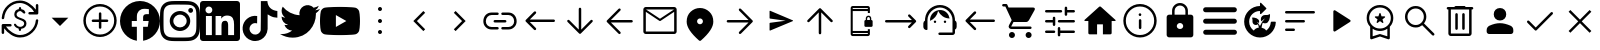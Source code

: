 SplineFontDB: 3.2
FontName: Untitled1
FullName: Untitled1
FamilyName: Untitled1
Weight: Regular
Copyright: Copyright (c) 2023, gil,,,
Version: 001.000
ItalicAngle: 0
UnderlinePosition: -100
UnderlineWidth: 50
Ascent: 800
Descent: 200
InvalidEm: 0
sfntRevision: 0x00010000
woffMajor: 1
woffMinor: 0
LayerCount: 2
Layer: 0 0 "Back" 1
Layer: 1 0 "Fore" 0
XUID: [1021 295 323817675 15430617]
StyleMap: 0x0000
FSType: 0
OS2Version: 4
OS2_WeightWidthSlopeOnly: 0
OS2_UseTypoMetrics: 1
CreationTime: 1673340484
ModificationTime: 1694525496
PfmFamily: 17
TTFWeight: 400
TTFWidth: 5
LineGap: 90
VLineGap: 0
Panose: 2 0 5 9 0 0 0 0 0 0
OS2TypoAscent: 800
OS2TypoAOffset: 0
OS2TypoDescent: -200
OS2TypoDOffset: 0
OS2TypoLinegap: 90
OS2WinAscent: 800
OS2WinAOffset: 0
OS2WinDescent: 204
OS2WinDOffset: 0
HheadAscent: 800
HheadAOffset: 0
HheadDescent: -204
HheadDOffset: 0
OS2SubXSize: 650
OS2SubYSize: 700
OS2SubXOff: 0
OS2SubYOff: 140
OS2SupXSize: 650
OS2SupYSize: 700
OS2SupXOff: 0
OS2SupYOff: 480
OS2StrikeYSize: 49
OS2StrikeYPos: 258
OS2CapHeight: 633
OS2XHeight: 550
OS2Vendor: 'PfEd'
OS2CodePages: 00000001.00000000
OS2UnicodeRanges: 00000001.00000000.00000000.00000000
DEI: 91125
LangName: 1033 "" "" "" "FontForge 2.0 : Untitled1 : 16-2-2023" "" "Version 001.000"
Encoding: UnicodeBmp
UnicodeInterp: none
NameList: AGL For New Fonts
DisplaySize: -48
AntiAlias: 1
FitToEm: 0
WinInfo: 51 51 14
BeginPrivate: 7
BlueValues 32 [-75 50 617 633 665 675 707 800]
BlueScale 10 0.00833333
BlueShift 2 14
StdHW 4 [62]
StdVW 4 [62]
StemSnapH 4 [62]
StemSnapV 11 [62 90 148]
EndPrivate
BeginChars: 65537 41

StartChar: .notdef
Encoding: 65536 -1 0
Width: 1000
GlyphClass: 1
Flags: MW
HStem: 0 50<100 900 100 950> 483 50<100 900 100 100>
VStem: 50 50<50 50 50 483> 900 50<50 483 483 483>
LayerCount: 2
Fore
SplineSet
50 0 m 1
 50 533 l 1
 950 533 l 1
 950 0 l 1
 50 0 l 1
100 50 m 1
 900 50 l 1
 900 483 l 1
 100 483 l 1
 100 50 l 1
EndSplineSet
Validated: 1
EndChar

StartChar: dollar
Encoding: 36 36 1
Width: 1000
GlyphClass: 2
Flags: MW
HStem: -109.333 62.5 -26 21G<68.4028 77.4307> 50.042 104.166 161.5 62.5<148.958 260.417 148.958 148.958> 474 62.5<735.069 851.042 739.583 851.042 739.583 927.083> 545.875 101.042 704 20G<922.569 931.597> 744.833 62.5
VStem: 41.667 62.5 357.292 57.291 469.792 57.291 604.167 57.291 895.833 62.5
LayerCount: 2
Fore
SplineSet
500 -109.333007812 m 0
 422.221679688 -109.333007812 347.221679688 -86.416015625 275 -40.5830078125 c 0
 202.778320312 5.25 145.833984375 57.6806640625 104.166992188 116.708007812 c 1
 104.166992188 5.25 l 2
 104.166992188 -3.7783203125 101.215820312 -11.2431640625 95.3125 -17.1455078125 c 0
 89.4091796875 -23.048828125 81.9443359375 -26 72.9169921875 -26 c 0
 63.888671875 -26 56.423828125 -23.048828125 50.5205078125 -17.1455078125 c 0
 44.6181640625 -11.2431640625 41.6669921875 -3.7783203125 41.6669921875 5.25 c 2
 41.6669921875 192.75 l 2
 41.6669921875 201.778320312 44.6181640625 209.243164062 50.5205078125 215.145507812 c 0
 56.423828125 221.048828125 63.888671875 224 72.9169921875 224 c 2
 260.416992188 224 l 2
 269.444335938 224 276.909179688 221.048828125 282.8125 215.145507812 c 0
 288.715820312 209.243164062 291.666992188 201.778320312 291.666992188 192.75 c 0
 291.666992188 183.721679688 288.715820312 176.256835938 282.8125 170.354492188 c 0
 276.909179688 164.451171875 269.444335938 161.5 260.416992188 161.5 c 2
 148.958007812 161.5 l 1
 184.375 108.028320312 234.895507812 59.9375 300.520507812 17.2294921875 c 0
 366.145507812 -25.478515625 432.638671875 -46.8330078125 500 -46.8330078125 c 0
 604.166992188 -46.8330078125 694.09765625 -11.58984375 769.791992188 58.8955078125 c 0
 845.486328125 129.381835938 887.15234375 215.666992188 894.791992188 317.75 c 0
 895.486328125 326.778320312 898.784179688 334.243164062 904.6875 340.145507812 c 0
 910.590820312 346.048828125 918.055664062 349 927.083007812 349 c 0
 936.111328125 349 943.576171875 345.875 949.479492188 339.625 c 0
 955.381835938 333.375 957.986328125 326.083007812 957.291992188 317.75 c 0
 953.125 258.028320312 938.368164062 202.298828125 913.020507812 150.5625 c 0
 887.673828125 98.826171875 854.513671875 53.6875 813.541992188 15.1455078125 c 0
 772.569335938 -23.396484375 725.173828125 -53.7783203125 671.354492188 -76 c 0
 617.53515625 -98.2216796875 560.416992188 -109.333007812 500 -109.333007812 c 0
72.9169921875 349 m 0
 63.888671875 349 56.423828125 352.125 50.5205078125 358.375 c 0
 44.6181640625 364.625 42.013671875 371.916992188 42.7080078125 380.25 c 0
 46.875 439.971679688 61.6318359375 495.701171875 86.9794921875 547.4375 c 0
 112.326171875 599.173828125 145.486328125 644.3125 186.458007812 682.854492188 c 0
 227.430664062 721.396484375 274.826171875 751.778320312 328.645507812 774 c 0
 382.46484375 796.221679688 439.583007812 807.333007812 500 807.333007812 c 0
 577.778320312 807.333007812 652.778320312 784.416015625 725 738.583007812 c 0
 797.221679688 692.75 854.166015625 640.319335938 895.833007812 581.291992188 c 1
 895.833007812 692.75 l 2
 895.833007812 701.778320312 898.784179688 709.243164062 904.6875 715.145507812 c 0
 910.590820312 721.048828125 918.055664062 724 927.083007812 724 c 0
 936.111328125 724 943.576171875 721.048828125 949.479492188 715.145507812 c 0
 955.381835938 709.243164062 958.333007812 701.778320312 958.333007812 692.75 c 2
 958.333007812 505.25 l 2
 958.333007812 496.221679688 955.381835938 488.756835938 949.479492188 482.854492188 c 0
 943.576171875 476.951171875 936.111328125 474 927.083007812 474 c 2
 739.583007812 474 l 2
 730.555664062 474 723.090820312 476.951171875 717.1875 482.854492188 c 0
 711.284179688 488.756835938 708.333007812 496.221679688 708.333007812 505.25 c 0
 708.333007812 514.278320312 711.284179688 521.743164062 717.1875 527.645507812 c 0
 723.090820312 533.548828125 730.555664062 536.5 739.583007812 536.5 c 2
 851.041992188 536.5 l 1
 815.625 589.971679688 765.278320312 638.0625 700 680.770507812 c 0
 634.721679688 723.478515625 568.055664062 744.833007812 500 744.833007812 c 0
 395.833007812 744.833007812 305.90234375 709.58984375 230.208007812 639.104492188 c 0
 154.513671875 568.618164062 112.84765625 482.333007812 105.208007812 380.25 c 0
 104.513671875 371.221679688 101.215820312 363.756835938 95.3125 357.854492188 c 0
 89.4091796875 351.951171875 81.9443359375 349 72.9169921875 349 c 0
498.958007812 50.0419921875 m 0
 491.319335938 50.0419921875 484.548828125 52.8193359375 478.645507812 58.375 c 0
 472.743164062 63.9306640625 469.791992188 70.52734375 469.791992188 78.1669921875 c 2
 469.791992188 106.291992188 l 1
 443.40234375 113.236328125 420.659179688 123.826171875 401.5625 138.0625 c 0
 382.465820312 152.298828125 365.97265625 170.875 352.083007812 193.791992188 c 0
 347.22265625 201.430664062 346.354492188 208.895507812 349.479492188 216.1875 c 0
 352.604492188 223.479492188 358.680664062 228.861328125 367.708007812 232.333007812 c 0
 373.958007812 234.416015625 380.034179688 233.895507812 385.9375 230.770507812 c 0
 391.840820312 227.645507812 396.528320312 223.305664062 400 217.75 c 0
 410.416992188 197.611328125 425.173828125 181.986328125 444.270507812 170.875 c 0
 463.368164062 159.763671875 484.375 154.208007812 507.291992188 154.208007812 c 0
 534.375 154.208007812 557.291992188 162.020507812 576.041992188 177.645507812 c 0
 594.791992188 193.270507812 604.166992188 212.541015625 604.166992188 235.458007812 c 0
 604.166992188 257.680664062 596.180664062 275.736328125 580.208007812 289.625 c 0
 564.236328125 303.513671875 531.59765625 319.833007812 482.291992188 338.583007812 c 0
 434.375 356.638671875 401.5625 375.736328125 383.854492188 395.875 c 0
 366.146484375 416.013671875 357.291992188 443.096679688 357.291992188 477.125 c 0
 357.291992188 508.375 367.53515625 534.416992188 388.020507812 555.25 c 0
 408.506835938 576.083007812 436.458007812 588.930664062 471.875 593.791992188 c 1
 471.875 618.791992188 l 2
 471.875 626.430664062 474.826171875 633.02734375 480.729492188 638.583007812 c 0
 486.631835938 644.138671875 493.40234375 646.916992188 501.041992188 646.916992188 c 0
 508.680664062 646.916992188 515.27734375 644.138671875 520.833007812 638.583007812 c 0
 526.388671875 633.02734375 529.166992188 626.430664062 529.166992188 618.791992188 c 2
 529.166992188 593.791992188 l 1
 550.694335938 591.708984375 569.96484375 585.805664062 586.979492188 576.083007812 c 0
 603.993164062 566.361328125 618.40234375 553.166992188 630.208007812 536.5 c 0
 635.069335938 530.25 636.28515625 523.305664062 633.854492188 515.666992188 c 0
 631.423828125 508.02734375 626.388671875 502.471679688 618.75 499 c 0
 612.5 495.528320312 605.90234375 494.833984375 598.958007812 496.916992188 c 0
 592.013671875 499 586.111328125 502.819335938 581.25 508.375 c 0
 571.528320312 520.875 560.069335938 530.25 546.875 536.5 c 0
 533.680664062 542.75 518.75 545.875 502.083007812 545.875 c 0
 475 545.875 453.645507812 539.798828125 438.020507812 527.645507812 c 0
 422.395507812 515.493164062 414.583007812 498.653320312 414.583007812 477.125 c 0
 414.583007812 454.208007812 422.743164062 435.631835938 439.0625 421.395507812 c 0
 455.381835938 407.16015625 485.416992188 392.75 529.166992188 378.166992188 c 0
 577.77734375 362.194335938 611.978515625 343.444335938 631.770507812 321.916992188 c 0
 651.5625 300.388671875 661.458007812 271.569335938 661.458007812 235.458007812 c 0
 661.458007812 199.34765625 649.478515625 169.66015625 625.520507812 146.395507812 c 0
 601.5625 123.131835938 568.75 109.069335938 527.083007812 104.208007812 c 1
 527.083007812 79.2080078125 l 2
 527.083007812 71.5693359375 524.305664062 64.798828125 518.75 58.8955078125 c 0
 513.194335938 52.9931640625 506.59765625 50.0419921875 498.958007812 50.0419921875 c 0
EndSplineSet
Validated: 524289
EndChar

StartChar: plus
Encoding: 43 43 2
Width: 1000
GlyphClass: 2
Flags: MW
HStem: 175 207.292
LayerCount: 2
Fore
SplineSet
500 175 m 1
 291.666992188 382.291992188 l 1
 708.333007812 382.291992188 l 1
 500 175 l 1
EndSplineSet
Validated: 524289
EndChar

StartChar: comma
Encoding: 44 44 3
Width: 1000
GlyphClass: 2
Flags: MW
HStem: -101.667 62.498<471.55 500.277> 279.583 62.5<318.49 471.875 322.917 471.875 534.375 677.083> 669.167 62.5<471.76 529.273 471.76 549.435>
VStem: 83.3291 62.502<286.764 344.278> 471.875 62.5<137.917 279.583 342.083 492.083> 854.167 62.4951<286.556 344.007 286.556 364.653>
LayerCount: 2
Fore
SplineSet
471.875 279.583007812 m 1
 322.916992188 279.583007812 l 2
 314.0625 279.583007812 306.640625 282.534179688 300.651367188 288.4375 c 0
 294.662109375 294.340820312 291.666992188 301.745117188 291.666992188 310.651367188 c 0
 291.666992188 319.556640625 294.662109375 327.022460938 300.651367188 333.046875 c 0
 306.640625 339.071289062 314.0625 342.083007812 322.916992188 342.083007812 c 2
 471.875 342.083007812 l 1
 471.875 492.083007812 l 2
 471.875 500.9375 474.826171875 508.359375 480.729492188 514.348632812 c 0
 486.631835938 520.337890625 494.036132812 523.333007812 502.942382812 523.333007812 c 0
 511.84765625 523.333007812 519.313476562 520.337890625 525.338867188 514.348632812 c 0
 531.36328125 508.359375 534.375 500.9375 534.375 492.083007812 c 2
 534.375 342.083007812 l 1
 677.083007812 342.083007812 l 2
 685.9375 342.083007812 693.359375 339.131835938 699.348632812 333.229492188 c 0
 705.337890625 327.326171875 708.333007812 319.921875 708.333007812 311.015625 c 0
 708.333007812 302.110351562 705.337890625 294.64453125 699.348632812 288.620117188 c 0
 693.359375 282.595703125 685.9375 279.583007812 677.083007812 279.583007812 c 2
 534.375 279.583007812 l 1
 534.375 137.916992188 l 2
 534.375 129.0625 531.423828125 121.640625 525.520507812 115.651367188 c 0
 519.618164062 109.662109375 512.213867188 106.666992188 503.307617188 106.666992188 c 0
 494.40234375 106.666992188 486.936523438 109.662109375 480.911132812 115.651367188 c 0
 474.88671875 121.640625 471.875 129.0625 471.875 137.916992188 c 2
 471.875 279.583007812 l 1
500.27734375 -101.666992188 m 1
 442.823242188 -101.666992188 388.830078125 -90.7294921875 338.297851562 -68.8544921875 c 0
 287.765625 -46.9794921875 243.575195312 -17.1181640625 205.724609375 20.7294921875 c 0
 167.877929688 58.576171875 138.016601562 102.791992188 116.141601562 153.375 c 0
 94.2666015625 203.958007812 83.3291015625 258.006835938 83.3291015625 315.520507812 c 0
 83.3291015625 373.03515625 94.2666015625 427.083984375 116.141601562 477.666992188 c 0
 138.016601562 528.250976562 167.877929688 572.29296875 205.724609375 609.791992188 c 0
 243.572265625 647.291015625 287.788085938 676.978515625 338.37109375 698.854492188 c 0
 388.954101562 720.729492188 443.002929688 731.666992188 500.516601562 731.666992188 c 0
 558.030273438 731.666992188 612.079101562 720.729492188 662.662109375 698.854492188 c 0
 713.24609375 676.979492188 757.288085938 647.291992188 794.787109375 609.791992188 c 0
 832.286132812 572.291992188 861.973632812 528.194335938 883.849609375 477.5 c 0
 905.724609375 426.805664062 916.662109375 372.732421875 916.662109375 315.28125 c 0
 916.662109375 257.830078125 905.724609375 203.836914062 883.849609375 153.301757812 c 0
 861.974609375 102.767578125 832.287109375 58.642578125 794.787109375 20.9267578125 c 0
 757.287109375 -16.79296875 713.190429688 -46.6533203125 662.49609375 -68.65625 c 0
 611.801757812 -90.6591796875 557.728515625 -101.66015625 500.27734375 -101.66015625 c 1
 500.27734375 -101.666992188 l 1
500.520507812 -39.1669921875 m 1
 598.78515625 -39.1669921875 682.291992188 -4.6181640625 751.041992188 64.4794921875 c 0
 819.791992188 133.576171875 854.166992188 217.256835938 854.166992188 315.520507812 c 0
 854.166992188 413.78515625 819.857421875 497.291992188 751.237304688 566.041992188 c 0
 682.6171875 634.791992188 598.87109375 669.166992188 499.998046875 669.166992188 c 0
 402.081054688 669.166992188 318.57421875 634.857421875 249.477539062 566.237304688 c 0
 180.379882812 497.6171875 145.831054688 413.87109375 145.831054688 314.998046875 c 0
 145.831054688 217.081054688 180.379882812 133.57421875 249.477539062 64.4775390625 c 0
 318.57421875 -4.6201171875 402.254882812 -39.1689453125 500.518554688 -39.1689453125 c 1
 500.520507812 -39.1669921875 l 1
EndSplineSet
Validated: 524289
EndChar

StartChar: one
Encoding: 49 49 4
Width: 1000
GlyphClass: 2
Flags: MW
HStem: 296.958 171.834 601.625 195.333
VStem: 578.083 421.917
LayerCount: 2
Fore
SplineSet
1000 296.958007812 m 0
 1000 47.4169921875 817.166992188 -159.458007812 578.083007812 -197 c 1
 578.083007812 152.375 l 1
 694.583007812 152.375 l 1
 716.75 296.958007812 l 1
 578.083007812 296.958007812 l 1
 578.083007812 390.708007812 l 2
 578.083007812 430.25 597.458007812 468.791992188 659.583007812 468.791992188 c 2
 722.666992188 468.791992188 l 1
 722.666992188 591.833007812 l 1
 722.666992188 591.833007812 665.416992188 601.625 610.75 601.625 c 0
 496.541992188 601.625 421.875 532.375 421.875 407.083007812 c 2
 421.875 297 l 1
 294.916992188 297 l 1
 294.916992188 152.416992188 l 1
 421.875 152.416992188 l 1
 421.875 -196.958007812 l 1
 182.833007812 -159.458007812 0 47.375 0 296.958007812 c 0
 0 573.083007812 223.875 796.958007812 500 796.958007812 c 0
 776.125 796.958007812 1000 573.083007812 1000 296.958007812 c 0
EndSplineSet
Validated: 524289
EndChar

StartChar: two
Encoding: 50 50 5
Width: 1000
GlyphClass: 2
Flags: MW
HStem: -197 87.083 43.25 90.083 466.667 90.083 506.875 119.958 711.25 88.75<432.083 498.125>
VStem: 3 87.667 243.25 90.083 666.667 90.083 706.917 120 909.917 90.083
LayerCount: 2
Fore
SplineSet
500 800 m 0xce40
 635.833007812 800 652.791992188 799.5 706.125 797 c 0
 759.333007812 794.541992188 795.625 786.125 827.5 773.75 c 0
 860.458007812 761.041992188 888.291992188 743.875 916.083007812 716.083007812 c 0
 943.833007812 688.291992188 961 660.375 973.75 627.5 c 0
 986.083007812 595.666992188 994.5 559.333007812 997 506.125 c 0
 999.375 452.791992188 1000 435.833007812 1000 300 c 0
 1000 164.166992188 999.5 147.208007812 997 93.875 c 0
 994.541992188 40.6669921875 986.083007812 4.375 973.75 -27.5 c 0
 961.041992188 -60.4580078125 943.833007812 -88.2919921875 916.083007812 -116.083007812 c 0
 888.291992188 -143.833007812 860.333007812 -161 827.5 -173.75 c 0
 795.625 -186.083007812 759.333007812 -194.5 706.125 -197 c 0
 652.791992188 -199.375 635.833007812 -200 500 -200 c 0
 364.166992188 -200 347.208007812 -199.5 293.875 -197 c 0
 240.666992188 -194.541992188 204.416992188 -186.083007812 172.5 -173.75 c 0
 139.583007812 -161.041992188 111.708007812 -143.833007812 83.9169921875 -116.083007812 c 0
 56.125 -88.2919921875 39 -60.3330078125 26.25 -27.5 c 0
 13.875 4.375 5.5 40.6669921875 3 93.875 c 0
 0.625 147.208007812 0 164.166992188 0 300 c 0
 0 435.833007812 0.5 452.791992188 3 506.125 c 0
 5.4580078125 559.375 13.875 595.625 26.25 627.5 c 0
 38.9580078125 660.416992188 56.125 688.291992188 83.9169921875 716.083007812 c 0
 111.708007812 743.875 139.625 761 172.5 773.75 c 0
 204.375 786.125 240.625 794.5 293.875 797 c 0
 347.208007812 799.375 364.166992188 800 500 800 c 0xce40
500 710 m 1
 498.125 711.25 l 1
 364.416992188 711.25 348.791992188 710.625 295.666992188 708.75 c 0
 246.916992188 706.25 220.625 698.125 203.125 691.208007812 c 0
 179.416992188 682.5 163.125 671.25 145.666992188 653.791992188 c 0
 128.125 636.25 116.916992188 620 108.166992188 596.25 c 0
 101.291992188 578.75 93.2080078125 551.916992188 90.6669921875 503.166992188 c 0
 88.7919921875 450.041992188 88.125 433.791992188 88.125 300.625 c 0
 88.125 167.5 88.7919921875 151.291992188 90.6669921875 98.7919921875 c 0
 93.2080078125 50.0419921875 101.291992188 23.1669921875 108.166992188 5.6669921875 c 0
 116.916992188 -17.5 128.125 -34.375 145.666992188 -51.8330078125 c 0
 163.125 -69.3330078125 179.416992188 -79.9580078125 203.125 -89.2919921875 c 0
 220.625 -96.1669921875 247.5 -104.291992188 296.291992188 -106.833007812 c 0
 349.333007812 -109.291992188 364.958007812 -109.916992188 498.75 -109.916992188 c 0
 632.5 -109.916992188 648.125 -109.375 701.208007812 -107 c 0
 749.958007812 -104.791992188 776.833007812 -96.625 794.333007812 -89.7919921875 c 0
 817.5 -80.75 834.375 -69.9169921875 851.833007812 -52.4580078125 c 0
 869.333007812 -34.875 879.958007812 -18.2919921875 889.291992188 5.125 c 0
 896.166992188 22.7080078125 904.291992188 49.1669921875 906.833007812 97.9169921875 c 0
 909.291992188 150.625 909.916992188 166.5 909.916992188 300 c 0
 909.916992188 433.5 909.375 449.333007812 907 502.083007812 c 0
 904.791992188 550.833007812 896.625 577.291992188 889.791992188 594.875 c 0
 880.75 618.291992188 869.916992188 634.916992188 852.458007812 652.416992188 c 0
 834.875 669.875 818.291992188 680.708007812 794.875 689.75 c 0
 777.291992188 696.666992188 750.833007812 704.75 702.083007812 707.041992188 c 0
 649.375 709.333007812 633.458007812 710 500 710 c 1
500 556.75 m 0xef40
 641.75 556.75 756.75 441.875 756.75 300 c 0
 756.75 158.25 641.875 43.25 500 43.25 c 0
 358.25 43.25 243.25 158.125 243.25 300 c 0
 243.25 441.75 358.125 556.75 500 556.75 c 0xef40
500 133.333007812 m 0
 592.083007812 133.333007812 666.666992188 207.916992188 666.666992188 300 c 0
 666.666992188 392.083007812 592.083007812 466.666992188 500 466.666992188 c 0
 407.916992188 466.666992188 333.333007812 392.083007812 333.333007812 300 c 0
 333.333007812 207.916992188 407.916992188 133.333007812 500 133.333007812 c 0
826.916992188 566.875 m 0xdec0
 826.916992188 533.75 800 506.875 766.916992188 506.875 c 0
 733.791992188 506.875 706.916992188 533.791992188 706.916992188 566.875 c 0
 706.916992188 599.958007812 733.833007812 626.833007812 766.916992188 626.833007812 c 0
 799.958007812 626.875 826.916992188 599.958007812 826.916992188 566.875 c 0xdec0
EndSplineSet
Validated: 524321
EndChar

StartChar: three
Encoding: 51 51 6
Width: 1000
GlyphClass: 2
Flags: MW
HStem: -200 147.833 425 65.292 437.042 362.958 662.292 137.708
VStem: 0 136.417 0 148.125<-52.167 425 -52.167 727.958> 296.625 93<-52.167 425 -52.167 425> 537.708 166.167 852 148<209.75 274.021>
LayerCount: 2
Fore
SplineSet
851.958007812 -52.1669921875 m 1xc380
 852 209.75 l 2
 852 338.291992188 824.25 437.041992188 674.208007812 437.041992188 c 0xa380
 602 437.041992188 553.666992188 397.458007812 533.791992188 359.958007812 c 1
 531.875 359.958007812 l 1
 531.875 425 l 1
 389.625 425 l 1
 389.625 -52.1669921875 l 1
 537.708007812 -52.1669921875 l 1
 537.708007812 183.958007812 l 2
 537.708007812 246.208007812 549.5 306.416992188 626.708007812 306.416992188 c 0
 702.75 306.416992188 703.875 235.208007812 703.875 179.875 c 2
 703.875 -52.1669921875 l 1
 851.958007812 -52.1669921875 l 1xc380
222.375 490.291992188 m 0xdb80
 269.833007812 490.291992188 308.375 528.875 308.375 576.333007812 c 0
 308.375 623.75 269.875 662.291992188 222.375 662.291992188 c 0
 174.75 662.291992188 136.416992188 623.75 136.416992188 576.333007812 c 0
 136.416992188 528.875 174.708007812 490.291992188 222.375 490.291992188 c 0xdb80
296.625 -52.1669921875 m 1
 296.625 425 l 1
 148.125 425 l 1
 148.125 -52.1669921875 l 1xc780
 296.625 -52.1669921875 l 1
926.041992188 800 m 1x9b80
 925.916992188 800 l 1
 966.666992188 800 1000 767.75 1000 727.958007812 c 2
 1000 -127.958007812 l 2
 1000 -167.791992188 966.666992188 -200 925.916992188 -200 c 2
 73.7919921875 -200 l 2
 33 -200 0 -167.791992188 0 -127.958007812 c 2
 0 727.958007812 l 2
 0 767.75 33 800 73.7919921875 800 c 2
 926.041992188 800 l 1x9b80
EndSplineSet
Validated: 524293
EndChar

StartChar: four
Encoding: 52 52 7
Width: 1000
GlyphClass: 2
Flags: MW
HStem: -199.583 161.25 236.667 185 383.75 167.917
VStem: 66.458 173.334 521.042 170.833 521.875 162.917
LayerCount: 2
Fore
SplineSet
521.875 799.166992188 m 1xd4
 576.458007812 800 630.625 799.583007812 684.791992188 800 c 1
 688.125 736.25 711.041992188 671.25 757.708007812 626.25 c 0
 804.375 580 870.208007812 558.75 934.375 551.666992188 c 1
 934.375 383.75 l 1xb4
 874.375 385.833007812 813.958007812 398.333007812 759.375 424.166992188 c 0
 735.625 435 713.541992188 448.75 691.875 462.916992188 c 1
 691.458007812 341.25 692.291992188 219.583007812 691.041992188 98.3330078125 c 0
 687.708007812 40 668.541992188 -17.9169921875 634.791992188 -65.8330078125 c 0
 580.208007812 -145.833007812 485.625 -197.916992188 388.541992188 -199.583007812 c 0
 328.958007812 -202.916992188 269.375 -186.666992188 218.541992188 -156.666992188 c 0
 134.375 -107.083007812 75.2080078125 -16.25 66.4580078125 81.25 c 0
 65.625 102.083007812 65.2080078125 122.916992188 66.0419921875 143.333007812 c 0
 73.5419921875 222.5 112.708007812 298.333007812 173.541992188 350 c 0
 242.708007812 410 339.375 438.75 429.791992188 421.666992188 c 1
 430.625 360 428.125 298.333007812 428.125 236.666992188 c 1
 386.875 250 338.541992188 246.25 302.291992188 221.25 c 0
 276.041992188 204.166992188 256.041992188 177.916992188 245.625 148.333007812 c 0
 236.875 127.083007812 239.375 103.75 239.791992188 81.25 c 0
 249.791992188 12.9169921875 315.625 -44.5830078125 385.625 -38.3330078125 c 0
 432.291992188 -37.9169921875 476.875 -10.8330078125 501.041992188 28.75 c 0
 508.958007812 42.5 517.708007812 56.6669921875 518.125 72.9169921875 c 0
 522.291992188 147.5 520.625 221.666992188 521.041992188 296.25 c 0xd8
 521.458007812 464.166992188 520.625 631.666992188 521.875 799.166992188 c 1xd4
EndSplineSet
Validated: 524321
EndChar

StartChar: five
Encoding: 53 53 8
Width: 1000
GlyphClass: 2
Flags: MW
HStem: 589.583 20G
LayerCount: 2
Fore
SplineSet
998.041992188 609.583007812 m 1
 1000 608.75 l 1
 972.466796875 567.508789062 937.75 531.547851562 897.5 502.583007812 c 1
 898.125 493.833007812 898.125 485.083007812 898.125 476.333007812 c 0
 898.125 205.958007812 692.083007812 -106.310546875 314.875 -106.375 c 0
 203.270507812 -106.395507812 93.9873046875 -74.5126953125 0 -14.3330078125 c 1
 16.2919921875 -16.1669921875 32.5 -17.125 48.75 -17.125 c 0
 140.9375 -17.220703125 230.479492188 13.6708984375 303 70.5830078125 c 1
 215.220703125 72.2333984375 138.168945312 129.420898438 111.166992188 212.958007812 c 1
 141.766601562 207.232421875 173.262695312 208.442382812 203.333007812 216.5 c 1
 107.650390625 235.875 38.87890625 320 38.9169921875 417.625 c 2
 38.9169921875 420.125 l 1
 67.375 404.293945312 99.2021484375 395.494140625 131.75 394.458007812 c 1
 76.8330078125 431.25 40.5830078125 493.875 40.5830078125 565.125 c 0
 40.3603515625 601.375 49.94921875 637.0078125 68.3330078125 668.25 c 1
 169.458007812 544.583007812 320.416992188 462.708007812 490.833007812 454.666992188 c 1
 442.983398438 659.056640625 696.787109375 794.737304688 840.166992188 641.416992188 c 1
 886.916992188 650.791992188 930.833007812 667.625 970.458007812 690.75 c 1
 955.099609375 643.291992188 923.087890625 602.989257812 880.333007812 577.291992188 c 1
 920.94140625 582.21875 960.603515625 593.099609375 998.041992188 609.583007812 c 1
EndSplineSet
Validated: 524321
EndChar

StartChar: six
Encoding: 54 54 9
Width: 1000
GlyphClass: 2
Flags: W
LayerCount: 2
Fore
SplineSet
979.083007812 542.25 m 0
 1000 463.75 1000 300 1000 300 c 1
 1000 300 1000 136.25 979.125 57.75 c 0
 968.877929688 19.123046875 929.267578125 -20.7490234375 890.708007812 -31.25 c 0
 812.708007812 -52.2919921875 500 -52.2919921875 500 -52.2919921875 c 1
 500 -52.2919921875 187.291992188 -52.2919921875 109.333007812 -31.25 c 0
 70.7802734375 -20.7431640625 31.169921875 19.12890625 20.9169921875 57.75 c 0
 0 136.25 0 300 0 300 c 1
 0 300 0 463.75 20.9169921875 542.25 c 0
 31.1689453125 580.853515625 70.7607421875 620.725585938 109.291992188 631.25 c 0
 187.291992188 652.291992188 500 652.291992188 500 652.291992188 c 1
 500 652.291992188 812.708007812 652.291992188 890.666992188 631.25 c 0
 929.219726562 620.743164062 968.830078125 580.87109375 979.083007812 542.25 c 0
397.708007812 151.333007812 m 1
 659.083007812 300 l 1
 397.708007812 448.666992188 l 1
 397.708007812 151.333007812 l 1
EndSplineSet
Validated: 524289
EndChar

StartChar: colon
Encoding: 58 58 10
Width: 1000
GlyphClass: 2
Flags: MW
HStem: -33.333 100 250 100<493.056 506.944> 533.333 100
VStem: 450 100<9.72217 23.6113 293.056 306.944 576.389 590.278>
CounterMasks: 1 e0
LayerCount: 2
Fore
SplineSet
500 -33.3330078125 m 0
 486.111328125 -33.3330078125 474.305664062 -28.4716796875 464.583007812 -18.75 c 0
 454.861328125 -9.0283203125 450 2.77734375 450 16.6669921875 c 0
 450 30.5556640625 454.861328125 42.361328125 464.583007812 52.0830078125 c 0
 474.305664062 61.8056640625 486.111328125 66.6669921875 500 66.6669921875 c 0
 513.888671875 66.6669921875 525.694335938 61.8056640625 535.416992188 52.0830078125 c 0
 545.138671875 42.361328125 550 30.5556640625 550 16.6669921875 c 0
 550 2.77734375 545.138671875 -9.0283203125 535.416992188 -18.75 c 0
 525.694335938 -28.4716796875 513.888671875 -33.3330078125 500 -33.3330078125 c 0
500 250 m 0
 486.111328125 250 474.305664062 254.861328125 464.583007812 264.583007812 c 0
 454.861328125 274.305664062 450 286.111328125 450 300 c 0
 450 313.888671875 454.861328125 325.694335938 464.583007812 335.416992188 c 0
 474.305664062 345.138671875 486.111328125 350 500 350 c 0
 513.888671875 350 525.694335938 345.138671875 535.416992188 335.416992188 c 0
 545.138671875 325.694335938 550 313.888671875 550 300 c 0
 550 286.111328125 545.138671875 274.305664062 535.416992188 264.583007812 c 0
 525.694335938 254.861328125 513.888671875 250 500 250 c 0
500 533.333007812 m 0
 486.111328125 533.333007812 474.305664062 538.194335938 464.583007812 547.916992188 c 0
 454.861328125 557.638671875 450 569.444335938 450 583.333007812 c 0
 450 597.22265625 454.861328125 609.028320312 464.583007812 618.75 c 0
 474.305664062 628.471679688 486.111328125 633.333007812 500 633.333007812 c 0
 513.888671875 633.333007812 525.694335938 628.471679688 535.416992188 618.75 c 0
 545.138671875 609.028320312 550 597.22265625 550 583.333007812 c 0
 550 569.444335938 545.138671875 557.638671875 535.416992188 547.916992188 c 0
 525.694335938 538.194335938 513.888671875 533.333007812 500 533.333007812 c 0
EndSplineSet
Validated: 524289
EndChar

StartChar: less
Encoding: 60 60 11
Width: 1000
GlyphClass: 2
Flags: MW
HStem: 532.083 20G
VStem: 333.333 295.834
LayerCount: 2
Fore
SplineSet
584.375 50 m 1
 333.333007812 301.041992188 l 1
 584.375 552.083007812 l 1
 629.166992188 507.291992188 l 1
 422.916992188 301.041992188 l 1
 629.166992188 94.7919921875 l 1
 584.375 50 l 1
EndSplineSet
Validated: 524289
EndChar

StartChar: greater
Encoding: 62 62 12
Width: 1000
GlyphClass: 2
Flags: MW
HStem: 532.083 20G
VStem: 345.833 295.834
LayerCount: 2
Fore
SplineSet
390.625 50 m 1
 345.833007812 94.7919921875 l 1
 552.083007812 301.041992188 l 1
 345.833007812 507.291992188 l 1
 390.625 552.083007812 l 1
 641.666992188 301.041992188 l 1
 390.625 50 l 1
EndSplineSet
Validated: 524289
EndChar

StartChar: at
Encoding: 64 64 13
Width: 1000
GlyphClass: 2
Flags: MW
HStem: 91.667 62.5 268.75 62.5 445.833 62.5
VStem: 83.333 62.5 854.167 62.5
CounterMasks: 1 e0
LayerCount: 2
Fore
SplineSet
291.666992188 91.6669921875 m 2
 232.638671875 91.6669921875 183.159179688 111.633789062 143.228515625 151.564453125 c 0
 103.297851562 191.495117188 83.33203125 240.974609375 83.33203125 300.002929688 c 0
 83.33203125 359.03125 103.297851562 408.510742188 143.228515625 448.44140625 c 0
 183.159179688 488.372070312 232.638671875 508.336914062 291.666992188 508.336914062 c 2
 437.5 508.336914062 l 2
 446.528320312 508.336914062 453.993164062 505.385742188 459.895507812 499.483398438 c 0
 465.798828125 493.580078125 468.75 486.114257812 468.75 477.0859375 c 0
 468.75 468.05859375 465.798828125 460.59375 459.895507812 454.690429688 c 0
 453.993164062 448.787109375 446.528320312 445.8359375 437.5 445.8359375 c 2
 291.666992188 445.8359375 l 2
 250 445.8359375 215.27734375 431.947265625 187.499023438 404.169921875 c 0
 159.720703125 376.391601562 145.83203125 341.668945312 145.83203125 300.001953125 c 0
 145.83203125 258.334960938 159.720703125 223.612304688 187.499023438 195.833984375 c 0
 215.27734375 168.056640625 250 154.16796875 291.666992188 154.16796875 c 2
 437.5 154.16796875 l 2
 446.528320312 154.16796875 453.993164062 151.216796875 459.895507812 145.313476562 c 0
 465.798828125 139.41015625 468.75 131.9453125 468.75 122.91796875 c 0
 468.75 113.889648438 465.798828125 106.423828125 459.895507812 100.520507812 c 0
 453.993164062 94.6181640625 446.528320312 91.6669921875 437.5 91.6669921875 c 2
 291.666992188 91.6669921875 l 2
369.791992188 268.751953125 m 2
 360.763671875 268.751953125 353.297851562 271.703125 347.39453125 277.606445312 c 0
 341.4921875 283.508789062 338.541015625 290.973632812 338.541015625 300.001953125 c 0
 338.541015625 309.030273438 341.4921875 316.495117188 347.39453125 322.397460938 c 0
 353.297851562 328.30078125 360.763671875 331.251953125 369.791992188 331.251953125 c 2
 630.208007812 331.251953125 l 2
 639.236328125 331.251953125 646.702148438 328.30078125 652.60546875 322.397460938 c 0
 658.5078125 316.495117188 661.458984375 309.030273438 661.458984375 300.001953125 c 0
 661.458984375 290.973632812 658.5078125 283.508789062 652.60546875 277.606445312 c 0
 646.702148438 271.703125 639.236328125 268.751953125 630.208007812 268.751953125 c 2
 369.791992188 268.751953125 l 2
562.5 91.6689453125 m 2
 553.471679688 91.6689453125 546.006835938 94.6181640625 540.104492188 100.520507812 c 0
 534.201171875 106.423828125 531.25 113.889648438 531.25 122.91796875 c 0
 531.25 131.9453125 534.201171875 139.41015625 540.104492188 145.313476562 c 0
 546.006835938 151.216796875 553.471679688 154.16796875 562.5 154.16796875 c 2
 708.333007812 154.16796875 l 2
 750 154.16796875 784.72265625 168.056640625 812.500976562 195.833984375 c 0
 840.279296875 223.612304688 854.16796875 258.334960938 854.16796875 300.001953125 c 0
 854.16796875 341.668945312 840.279296875 376.391601562 812.500976562 404.169921875 c 0
 784.72265625 431.947265625 750 445.8359375 708.333007812 445.8359375 c 2
 562.5 445.8359375 l 2
 553.471679688 445.8359375 546.006835938 448.787109375 540.104492188 454.690429688 c 0
 534.201171875 460.59375 531.25 468.05859375 531.25 477.0859375 c 0
 531.25 486.114257812 534.201171875 493.580078125 540.104492188 499.483398438 c 0
 546.006835938 505.385742188 553.471679688 508.336914062 562.5 508.336914062 c 2
 708.333007812 508.336914062 l 2
 767.361328125 508.336914062 816.840820312 488.372070312 856.771484375 448.44140625 c 0
 896.702148438 408.510742188 916.66796875 359.03125 916.66796875 300.002929688 c 0
 916.66796875 240.974609375 896.702148438 191.495117188 856.771484375 151.564453125 c 0
 816.840820312 111.633789062 767.361328125 91.6689453125 708.333007812 91.6689453125 c 2
 562.5 91.6689453125 l 2
EndSplineSet
Validated: 524289
EndChar

StartChar: B
Encoding: 66 66 14
Width: 1000
GlyphClass: 2
Flags: MW
HStem: 269.792 62.5
LayerCount: 2
Fore
SplineSet
352.083007812 75 m 2
 146.875 279.168945312 l 2
 143.403320312 282.640625 140.97265625 286.112304688 139.583007812 289.583984375 c 0
 138.194335938 293.056640625 137.5 296.875976562 137.5 301.04296875 c 0
 137.5 305.209960938 138.194335938 309.029296875 139.583007812 312.500976562 c 0
 140.97265625 315.97265625 143.403320312 319.4453125 146.875 322.91796875 c 2
 352.083007812 528.125976562 l 2
 357.638671875 533.681640625 364.930664062 536.6328125 373.958007812 536.98046875 c 0
 382.986328125 537.327148438 390.625 534.375976562 396.875 528.125976562 c 0
 403.125 521.875976562 406.25 514.411132812 406.25 505.73046875 c 0
 406.25 497.049804688 403.125 489.583984375 396.875 483.333984375 c 2
 245.833007812 332.29296875 l 1
 843.75 332.29296875 l 2
 852.778320312 332.29296875 860.243164062 329.341796875 866.145507812 323.438476562 c 0
 872.048828125 317.53515625 875 310.0703125 875 301.04296875 c 0
 875 292.014648438 872.048828125 284.548828125 866.145507812 278.645507812 c 0
 860.243164062 272.743164062 852.778320312 269.791992188 843.75 269.791992188 c 2
 245.833007812 269.791992188 l 1
 396.875 118.75 l 2
 402.430664062 113.194335938 405.381835938 106.076171875 405.729492188 97.3955078125 c 0
 406.076171875 88.71484375 403.125 81.25 396.875 75 c 0
 390.625 68.75 383.16015625 65.625 374.479492188 65.625 c 0
 365.798828125 65.625 358.333007812 68.75 352.083007812 75 c 2
EndSplineSet
Validated: 524289
EndChar

StartChar: D
Encoding: 68 68 15
Width: 1000
GlyphClass: 2
Flags: MW
VStem: 468.75 62.5<85.417 602.083 85.417 606.597>
LayerCount: 2
Fore
SplineSet
500 -20.8330078125 m 0
 496.528320312 -20.8330078125 492.880859375 -20.138671875 489.061523438 -18.75 c 0
 485.2421875 -17.361328125 481.596679688 -14.9306640625 478.125 -11.4580078125 c 2
 188.541992188 278.125 l 2
 182.291992188 284.375 179.166992188 291.666992188 179.166992188 300 c 0
 179.166992188 308.333007812 182.291992188 315.625 188.541992188 321.875 c 0
 194.791992188 328.125 202.083984375 331.25 210.416992188 331.25 c 0
 218.75 331.25 226.041992188 328.125 232.291992188 321.875 c 2
 468.75 85.4169921875 l 1
 468.75 602.083007812 l 2
 468.75 611.111328125 471.701171875 618.577148438 477.604492188 624.48046875 c 0
 483.506835938 630.3828125 490.971679688 633.333984375 500 633.333984375 c 0
 509.028320312 633.333984375 516.493164062 630.3828125 522.395507812 624.48046875 c 0
 528.298828125 618.577148438 531.25 611.111328125 531.25 602.083007812 c 2
 531.25 85.4169921875 l 1
 767.708007812 321.875 l 2
 773.958007812 328.125 781.25 331.25 789.583007812 331.25 c 0
 797.916015625 331.25 805.208007812 328.125 811.458007812 321.875 c 0
 817.708007812 315.625 820.833007812 308.333007812 820.833007812 300 c 0
 820.833007812 291.666992188 817.708007812 284.375 811.458007812 278.125 c 2
 521.875 -11.4580078125 l 2
 518.403320312 -14.9306640625 514.930664062 -17.361328125 511.458007812 -18.75 c 0
 507.986328125 -20.138671875 504.166992188 -20.8330078125 500 -20.8330078125 c 0
EndSplineSet
Validated: 524289
EndChar

StartChar: L
Encoding: 76 76 16
Width: 1000
GlyphClass: 2
Flags: MW
HStem: 268.75 62.5<272.917 789.583 272.917 789.583>
LayerCount: 2
Fore
SplineSet
465.625 -11.4580078125 m 2
 176.041992188 278.125 l 2
 172.569335938 281.596679688 170.138671875 285.069335938 168.75 288.541992188 c 0
 167.361328125 292.013671875 166.666992188 295.833007812 166.666992188 300 c 0
 166.666992188 304.166992188 167.361328125 307.986328125 168.75 311.458007812 c 0
 170.138671875 314.930664062 172.569335938 318.403320312 176.041992188 321.875 c 2
 466.666992188 612.5 l 2
 472.22265625 618.055664062 479.166992188 620.833007812 487.5 620.833007812 c 0
 495.833007812 620.833007812 503.125 617.708007812 509.375 611.458007812 c 0
 515.625 605.208007812 518.75 597.916015625 518.75 589.583007812 c 0
 518.75 581.25 515.625 573.958007812 509.375 567.708007812 c 2
 272.916992188 331.25 l 1
 789.583007812 331.25 l 2
 798.611328125 331.25 806.077148438 328.298828125 811.98046875 322.395507812 c 0
 817.8828125 316.493164062 820.833984375 309.028320312 820.833984375 300 c 0
 820.833984375 290.971679688 817.8828125 283.506835938 811.98046875 277.604492188 c 0
 806.077148438 271.701171875 798.611328125 268.75 789.583007812 268.75 c 2
 272.916992188 268.75 l 1
 510.416992188 31.25 l 2
 515.97265625 25.6943359375 518.75 18.75 518.75 10.4169921875 c 0
 518.75 2.083984375 515.625 -5.2080078125 509.375 -11.4580078125 c 0
 503.125 -17.7080078125 495.833007812 -20.8330078125 487.5 -20.8330078125 c 0
 479.166992188 -20.8330078125 471.875 -17.7080078125 465.625 -11.4580078125 c 2
EndSplineSet
Validated: 524289
EndChar

StartChar: M
Encoding: 77 77 17
Width: 1000
GlyphClass: 2
Flags: MW
HStem: -33.333 62.5 570.833 62.5
VStem: 83.333 62.5 854.167 62.5
LayerCount: 2
Fore
SplineSet
145.833007812 -33.3330078125 m 2
 129.166015625 -33.3330078125 114.583007812 -27.0830078125 102.083007812 -14.5830078125 c 0
 89.5830078125 -2.0830078125 83.3330078125 12.5 83.3330078125 29.1669921875 c 2
 83.3330078125 570.833007812 l 2
 83.3330078125 587.5 89.5830078125 602.083007812 102.083007812 614.583007812 c 0
 114.583007812 627.083007812 129.166015625 633.333007812 145.833007812 633.333007812 c 2
 854.166992188 633.333007812 l 2
 870.833984375 633.333007812 885.416992188 627.083007812 897.916992188 614.583007812 c 0
 910.416992188 602.083007812 916.666992188 587.5 916.666992188 570.833007812 c 2
 916.666992188 29.1669921875 l 2
 916.666992188 12.5 910.416992188 -2.0830078125 897.916992188 -14.5830078125 c 0
 885.416992188 -27.0830078125 870.833984375 -33.3330078125 854.166992188 -33.3330078125 c 2
 145.833007812 -33.3330078125 l 2
854.166992188 513.541992188 m 1
 516.666992188 292.708007812 l 2
 513.888671875 291.319335938 511.284179688 290.104492188 508.853515625 289.0625 c 0
 506.422851562 288.020507812 503.471679688 287.5 500 287.5 c 0
 496.528320312 287.5 493.577148438 288.020507812 491.146484375 289.0625 c 0
 488.715820312 290.104492188 486.111328125 291.319335938 483.333007812 292.708007812 c 2
 145.833007812 513.541992188 l 1
 145.833007812 29.1669921875 l 1
 854.166992188 29.1669921875 l 1
 854.166992188 513.541992188 l 1
500 343.75 m 1
 850 570.833007812 l 1
 151.041992188 570.833007812 l 1
 500 343.75 l 1
145.833007812 513.541992188 m 1
 145.833007812 29.1669921875 l 1
 145.833007812 513.541992188 l 1
 145.833007812 506.25 l 1
 145.833007812 547.916992188 l 1
 145.833007812 546.875 l 1
 145.833007812 570.833007812 l 1
 145.833007812 546.875 l 1
 145.833007812 547.395507812 l 1
 145.833007812 506.25 l 1
 145.833007812 513.541992188 l 1
EndSplineSet
Validated: 524293
EndChar

StartChar: P
Encoding: 80 80 18
Width: 1000
GlyphClass: 2
Flags: MW
HStem: 356.25 260.417
VStem: 166.668 260.416 572.918 260.416
LayerCount: 2
Fore
SplineSet
500.09375 210.416992188 m 0
 520.170898438 210.416992188 537.327148438 217.565429688 551.563476562 231.86328125 c 0
 565.799804688 246.16015625 572.91796875 263.34765625 572.91796875 283.42578125 c 0
 572.91796875 303.502929688 565.768554688 320.659179688 551.470703125 334.895507812 c 0
 537.173828125 349.131835938 519.986328125 356.25 499.908203125 356.25 c 0
 479.831054688 356.25 462.674804688 349.100585938 448.438476562 334.802734375 c 0
 434.202148438 320.505859375 427.083984375 303.318359375 427.083984375 283.240234375 c 0
 427.083984375 263.163085938 434.233398438 246.006835938 448.53125 231.770507812 c 0
 462.828125 217.534179688 480.015625 210.416992188 500.09375 210.416992188 c 0
500.521484375 -204.166992188 m 0
 496.0078125 -204.166992188 491.66796875 -203.47265625 487.500976562 -202.083007812 c 0
 483.333984375 -200.694335938 479.514648438 -198.611328125 476.04296875 -195.833007812 c 0
 372.571289062 -104.861328125 295.13671875 -20.5205078125 243.750976562 57.1767578125 c 0
 192.362304688 134.881835938 166.66796875 207.489257812 166.66796875 275 c 0
 166.66796875 379.166992188 200.174804688 462.15625 267.188476562 523.958007812 c 0
 334.202148438 585.760742188 411.802734375 616.666992188 500.000976562 616.666992188 c 0
 588.19921875 616.666992188 665.802734375 585.763671875 732.813476562 523.958007812 c 0
 799.82421875 462.153320312 833.333984375 379.166992188 833.333984375 275 c 0
 833.333984375 207.638671875 807.639648438 135.073242188 756.250976562 57.2919921875 c 0
 704.862304688 -20.4892578125 627.427734375 -104.864257812 523.958984375 -195.833007812 c 0
 520.487304688 -198.611328125 516.841796875 -200.694335938 513.021484375 -202.083007812 c 0
 509.202148438 -203.47265625 505.036132812 -204.166992188 500.521484375 -204.166992188 c 0
EndSplineSet
Validated: 524289
EndChar

StartChar: R
Encoding: 82 82 19
Width: 1000
GlyphClass: 2
Flags: MW
HStem: 268.75 62.5
LayerCount: 2
Fore
SplineSet
478.125 -10.4169921875 m 0
 472.569335938 -4.861328125 469.791992188 2.427734375 469.791992188 11.455078125 c 0
 469.791992188 20.4833984375 472.569335938 27.775390625 478.125 33.3310546875 c 2
 713.541992188 268.748046875 l 1
 197.916992188 268.748046875 l 2
 188.888671875 268.748046875 181.422851562 271.69921875 175.51953125 277.602539062 c 0
 169.6171875 283.504882812 166.666015625 290.969726562 166.666015625 299.998046875 c 0
 166.666015625 309.026367188 169.6171875 316.491210938 175.51953125 322.393554688 c 0
 181.422851562 328.296875 188.888671875 331.248046875 197.916992188 331.248046875 c 2
 713.541992188 331.248046875 l 1
 478.125 566.665039062 l 2
 472.569335938 572.220703125 469.791992188 579.685546875 469.791992188 589.060546875 c 0
 469.791992188 598.435546875 472.569335938 605.900390625 478.125 611.456054688 c 0
 483.680664062 617.01171875 490.97265625 619.790039062 500.000976562 619.790039062 c 0
 509.029296875 619.790039062 516.321289062 617.01171875 521.876953125 611.456054688 c 2
 811.459960938 321.873046875 l 2
 814.932617188 318.401367188 817.36328125 314.928710938 818.751953125 311.456054688 c 0
 820.140625 307.984375 820.834960938 304.165039062 820.834960938 299.998046875 c 0
 820.834960938 296.526367188 820.140625 292.880859375 818.751953125 289.061523438 c 0
 817.36328125 285.2421875 814.932617188 281.596679688 811.459960938 278.125 c 2
 521.876953125 -11.4580078125 l 2
 516.321289062 -17.013671875 509.029296875 -19.6181640625 500.000976562 -19.2705078125 c 0
 490.97265625 -18.923828125 483.680664062 -15.97265625 478.125 -10.4169921875 c 0
EndSplineSet
Validated: 524289
EndChar

StartChar: S
Encoding: 83 83 20
Width: 1000
GlyphClass: 2
Flags: W
LayerCount: 2
Fore
SplineSet
247.010742188 556.676757812 m 0
 247.720703125 556.861328125 248.893554688 557.009765625 249.627929688 557.009765625 c 0
 250.793945312 557.009765625 252.610351562 556.641601562 253.684570312 556.1875 c 2
 820.330078125 316.604492188 l 2
 823.840820312 315.119140625 826.689453125 310.821289062 826.689453125 307.009765625 c 0
 826.689453125 303.180664062 823.822265625 298.875 820.290039062 297.397460938 c 2
 253.643554688 60.9501953125 l 2
 252.586914062 60.51171875 250.80078125 60.1572265625 249.657226562 60.1572265625 c 0
 243.918945312 60.1572265625 239.251953125 64.814453125 239.239257812 70.552734375 c 2
 239.239257812 244.500976562 l 1
 239.239257812 244.510742188 l 2
 239.239257812 249.541992188 243.286132812 254.166992188 248.272460938 254.8359375 c 2
 640.772460938 307.163085938 l 1
 248.231445312 361.240234375 l 2
 243.267578125 361.92578125 239.23828125 366.548828125 239.23828125 371.559570312 c 2
 239.23828125 371.575195312 l 1
 239.23828125 546.5859375 l 1
 239.23828125 546.600585938 l 2
 239.23828125 551.036132812 242.720703125 555.55078125 247.010742188 556.676757812 c 0
EndSplineSet
Validated: 524289
EndChar

StartChar: U
Encoding: 85 85 21
Width: 1000
GlyphClass: 2
Flags: MW
VStem: 468.75 62.5
LayerCount: 2
Fore
SplineSet
500 -33.3330078125 m 0
 490.971679688 -33.3330078125 483.508789062 -30.3818359375 477.606445312 -24.4794921875 c 0
 471.703125 -18.576171875 468.751953125 -11.1103515625 468.751953125 -2.08203125 c 2
 468.751953125 514.583984375 l 1
 232.293945312 278.125976562 l 2
 226.043945312 271.875976562 218.751953125 268.750976562 210.418945312 268.750976562 c 0
 202.0859375 268.750976562 194.793945312 271.875976562 188.543945312 278.125976562 c 0
 182.293945312 284.375976562 179.168945312 291.66796875 179.168945312 300.000976562 c 0
 179.168945312 308.333984375 182.293945312 315.625976562 188.543945312 321.875976562 c 2
 478.126953125 611.458984375 l 2
 481.598632812 614.931640625 485.244140625 617.362304688 489.063476562 618.750976562 c 0
 492.8828125 620.139648438 496.528320312 620.833984375 500 620.833984375 c 0
 504.166992188 620.833984375 507.986328125 620.139648438 511.458007812 618.750976562 c 0
 514.930664062 617.362304688 518.403320312 614.931640625 521.875 611.458984375 c 2
 811.458007812 321.875976562 l 2
 817.708007812 315.625976562 820.833007812 308.333984375 820.833007812 300.000976562 c 0
 820.833007812 291.66796875 817.708007812 284.375976562 811.458007812 278.125976562 c 0
 805.208007812 271.875976562 797.916015625 268.750976562 789.583007812 268.750976562 c 0
 781.25 268.750976562 773.958007812 271.875976562 767.708007812 278.125976562 c 2
 531.25 514.583984375 l 1
 531.25 -2.08203125 l 2
 531.25 -11.1103515625 528.298828125 -18.576171875 522.395507812 -24.4794921875 c 0
 516.493164062 -30.3818359375 509.028320312 -33.3330078125 500 -33.3330078125 c 0
EndSplineSet
Validated: 524289
EndChar

StartChar: X
Encoding: 88 88 22
Width: 1000
GlyphClass: 2
Flags: MW
HStem: -89.208 51.4365 -12.0527 51.4346 150.833 171.459 390.874 34.2959 536.611 51.4395 613.77 51.4365
VStem: 267.332 51.4355 610.248 205.748 644.54 34.291 695.976 51.4375 747.415 34.2891
LayerCount: 2
Fore
SplineSet
639.395507812 150.833007812 m 2xff
 631.39453125 150.833007812 624.536132812 153.690429688 618.821289062 159.40625 c 0
 613.10546875 165.12109375 610.248046875 171.979492188 610.248046875 179.981445312 c 2
 610.248046875 293.147460938 l 2xff
 610.248046875 301.1484375 613.10546875 308.006835938 618.821289062 313.72265625 c 0
 624.536132812 319.438476562 631.39453125 322.295898438 639.395507812 322.295898438 c 2
 644.540039062 322.295898438 l 1
 644.540039062 356.586914062 l 2
 644.540039062 375.447265625 651.254882812 391.592773438 664.685546875 405.0234375 c 0
 678.116210938 418.454101562 694.26171875 425.169921875 713.122070312 425.169921875 c 0
 731.982421875 425.169921875 748.127929688 418.454101562 761.55859375 405.0234375 c 0
 774.989257812 391.592773438 781.704101562 375.447265625 781.704101562 356.586914062 c 2
 781.704101562 322.295898438 l 1xfea0
 786.84765625 322.295898438 l 2
 794.848632812 322.295898438 801.70703125 319.438476562 807.422851562 313.72265625 c 0
 813.138671875 308.0078125 815.99609375 301.149414062 815.99609375 293.147460938 c 2
 815.99609375 179.981445312 l 2
 815.99609375 171.98046875 813.138671875 165.122070312 807.422851562 159.40625 c 0
 801.70703125 153.690429688 794.848632812 150.833007812 786.84765625 150.833007812 c 2
 639.395507812 150.833007812 l 2xff
678.831054688 322.291992188 m 1xfea0
 747.415039062 322.291992188 l 1
 747.415039062 356.583007812 l 2
 747.415039062 366.298828125 744.12890625 374.443359375 737.555664062 381.015625 c 0
 730.983398438 387.587890625 722.83984375 390.874023438 713.124023438 390.874023438 c 0
 703.408203125 390.874023438 695.263671875 387.751953125 688.69140625 381.508789062 c 0
 682.118164062 375.264648438 678.83203125 367.52734375 678.83203125 358.296875 c 2
 678.831054688 322.291992188 l 1xfea0
318.768554688 -89.2080078125 m 2
 304.623046875 -89.2080078125 292.514648438 -84.171875 282.44140625 -74.0986328125 c 0
 272.368164062 -64.025390625 267.33203125 -51.9169921875 267.33203125 -37.771484375 c 2
 267.33203125 613.76953125 l 2
 267.33203125 627.915039062 272.368164062 640.0234375 282.44140625 650.096679688 c 0
 292.514648438 660.169921875 304.623046875 665.206054688 318.768554688 665.206054688 c 2
 695.977539062 665.206054688 l 2
 710.122070312 665.206054688 722.23046875 660.169921875 732.303710938 650.096679688 c 0
 742.376953125 640.0234375 747.413085938 627.915039062 747.413085938 613.76953125 c 2
 747.413085938 488.603515625 l 1
 695.975585938 488.603515625 l 1
 695.975585938 536.611328125 l 1
 318.767578125 536.611328125 l 1
 318.767578125 39.3818359375 l 1
 695.975585938 39.3818359375 l 1
 695.975585938 87.390625 l 1
 747.413085938 87.390625 l 1
 747.413085938 -37.7763671875 l 2xfe40
 747.413085938 -51.921875 742.376953125 -64.0302734375 732.303710938 -74.103515625 c 0
 722.23046875 -84.1767578125 710.122070312 -89.212890625 695.977539062 -89.212890625 c 2
 318.768554688 -89.2080078125 l 2
318.768554688 -12.052734375 m 1
 318.768554688 -37.771484375 l 1
 695.977539062 -37.771484375 l 1
 695.977539062 -12.052734375 l 1
 318.768554688 -12.052734375 l 1
318.768554688 588.05078125 m 1
 695.977539062 588.05078125 l 1
 695.977539062 613.76953125 l 1
 318.768554688 613.76953125 l 1
 318.768554688 588.05078125 l 1
318.768554688 588.05078125 m 1
 318.768554688 613.76953125 l 1
 318.768554688 588.05078125 l 1
318.768554688 -12.052734375 m 1
 318.768554688 -37.771484375 l 1
 318.768554688 -12.052734375 l 1
EndSplineSet
Validated: 524293
EndChar

StartChar: underscore
Encoding: 95 95 23
Width: 1000
GlyphClass: 2
Flags: MW
HStem: 267.708 62.5
LayerCount: 2
Fore
SplineSet
796.875 267.708007812 m 1
 156.249023438 267.706054688 l 2
 147.220703125 267.706054688 139.755859375 270.657226562 133.853515625 276.560546875 c 0
 127.950195312 282.463867188 124.999023438 289.928710938 124.999023438 298.956054688 c 0
 124.999023438 307.984375 127.950195312 315.450195312 133.853515625 321.353515625 c 0
 139.755859375 327.255859375 147.220703125 330.20703125 156.249023438 330.20703125 c 2
 797.916015625 330.20703125 l 1
 708.33203125 419.791015625 l 2
 702.776367188 425.346679688 699.999023438 432.291015625 699.999023438 440.624023438 c 0
 699.999023438 448.95703125 703.124023438 456.249023438 709.374023438 462.499023438 c 0
 715.624023438 468.749023438 722.916015625 471.874023438 731.249023438 471.874023438 c 0
 739.58203125 471.874023438 746.874023438 468.749023438 753.124023438 462.499023438 c 2
 894.791015625 320.83203125 l 2
 898.262695312 317.360351562 900.693359375 313.888671875 902.08203125 310.416992188 c 0
 903.471679688 306.944335938 904.166015625 303.125 904.166015625 298.958007812 c 0
 904.166015625 294.791015625 903.471679688 290.971679688 902.08203125 287.5 c 0
 900.693359375 284.028320312 898.262695312 280.555664062 894.791015625 277.083007812 c 2
 753.124023438 135.416992188 l 2
 746.1796875 128.47265625 738.71484375 125.173828125 730.729492188 125.520507812 c 0
 722.743164062 125.868164062 715.625 129.166992188 709.375 135.416992188 c 0
 703.125 141.666992188 700 149.131835938 700 157.8125 c 0
 700 166.493164062 702.77734375 173.611328125 708.333007812 179.166992188 c 2
 796.875 267.708007812 l 1
EndSplineSet
Validated: 524289
EndChar

StartChar: a
Encoding: 97 97 24
Width: 1000
GlyphClass: 2
Flags: MW
HStem: -43 62.5<485.156 812.5 489.583 812.5> 259.083 62.5 644.5 62.5<479.861 520.139>
VStem: 83.333 104.167 343.75 62.5<286.514 294.76 286.167 295.195> 593.75 62.5<286.514 294.76 286.167 295.195> 812.5 62.5<-43 19.5 19.5 91.375> 812.5 104.167
LayerCount: 2
Fore
SplineSet
489.583007812 -43 m 2xfe
 480.728515625 -43 473.306640625 -39.98828125 467.317382812 -33.9638671875 c 0
 461.328125 -27.9384765625 458.333007812 -20.47265625 458.333007812 -11.5673828125 c 0
 458.333007812 -2.6611328125 461.328125 4.7431640625 467.317382812 10.6455078125 c 0
 473.306640625 16.548828125 480.728515625 19.5 489.583007812 19.5 c 2
 812.5 19.5 l 1
 812.5 336.166992188 l 2
 812.5 376.444335938 803.819335938 415.159179688 786.458007812 452.3125 c 0
 769.09765625 489.465820312 745.833984375 522.278320312 716.666992188 550.75 c 0
 687.5 579.221679688 654.166992188 601.96484375 616.666992188 618.979492188 c 0
 579.166992188 635.993164062 540.278320312 644.5 500 644.5 c 0
 459.721679688 644.5 420.833007812 635.993164062 383.333007812 618.979492188 c 0
 345.833007812 601.96484375 312.5 579.221679688 283.333007812 550.75 c 0
 254.166015625 522.278320312 230.90234375 489.465820312 213.541992188 452.3125 c 0
 196.180664062 415.159179688 187.5 376.444335938 187.5 336.166992188 c 2
 187.5 102.833007812 l 2
 187.5 96.9306640625 185.50390625 91.982421875 181.510742188 87.9892578125 c 0
 177.517578125 83.99609375 172.569335938 82 166.666992188 82 c 0
 143.75 82 124.131835938 90.16015625 107.8125 106.479492188 c 0
 91.4931640625 122.798828125 83.3330078125 142.416015625 83.3330078125 165.333007812 c 2
 83.3330078125 248.666992188 l 2
 83.3330078125 264.638671875 87.15234375 278.701171875 94.7919921875 290.854492188 c 0
 102.430664062 303.006835938 112.5 312.90234375 125 320.541992188 c 1
 128.125 375.75 l 2
 134.375 426.444335938 148.78515625 472.278320312 171.354492188 513.25 c 0
 193.923828125 554.221679688 222.048828125 588.944335938 255.729492188 617.416992188 c 0
 289.41015625 645.888671875 327.256835938 667.9375 369.270507812 683.5625 c 0
 411.28515625 699.1875 454.861328125 707 500 707 c 0
 545.833007812 707 589.756835938 699.1875 631.770507812 683.5625 c 0
 673.78515625 667.9375 711.458984375 645.71484375 744.791992188 616.895507812 c 0
 778.125 588.076171875 806.076171875 553.354492188 828.645507812 512.729492188 c 0
 851.21484375 472.104492188 865.625 426.791992188 871.875 376.791992188 c 2
 875 322.625 l 1xfe
 887.5 316.375 897.569335938 307.173828125 905.208007812 295.020507812 c 0
 912.84765625 282.868164062 916.666992188 269.5 916.666992188 254.916992188 c 2
 916.666992188 159.083007812 l 2xfd
 916.666992188 143.805664062 912.84765625 130.263671875 905.208007812 118.458007812 c 0
 897.569335938 106.65234375 887.5 97.625 875 91.375 c 1
 875 19.5 l 2
 875 2.3125 868.879882812 -12.4013671875 856.640625 -24.640625 c 0
 844.401367188 -36.8798828125 829.6875 -43 812.5 -43 c 2
 489.583007812 -43 l 2xfe
375 259.083007812 m 0
 366.666992188 259.083007812 359.375 262.208007812 353.125 268.458007812 c 0
 346.875 274.708007812 343.75 282.173828125 343.75 290.854492188 c 0
 343.75 299.53515625 346.875 306.826171875 353.125 312.729492188 c 0
 359.375 318.631835938 366.83984375 321.583007812 375.520507812 321.583007812 c 0
 384.201171875 321.583007812 391.493164062 318.587890625 397.395507812 312.598632812 c 0
 403.298828125 306.609375 406.25 299.1875 406.25 290.333007812 c 0
 406.25 282 403.254882812 274.708007812 397.265625 268.458007812 c 0
 391.276367188 262.208007812 383.854492188 259.083007812 375 259.083007812 c 0
625 259.083007812 m 0
 616.666992188 259.083007812 609.375 262.208007812 603.125 268.458007812 c 0
 596.875 274.708007812 593.75 282.173828125 593.75 290.854492188 c 0
 593.75 299.53515625 596.875 306.826171875 603.125 312.729492188 c 0
 609.375 318.631835938 616.83984375 321.583007812 625.520507812 321.583007812 c 0
 634.201171875 321.583007812 641.493164062 318.587890625 647.395507812 312.598632812 c 0
 653.298828125 306.609375 656.25 299.1875 656.25 290.333007812 c 0
 656.25 282 653.254882812 274.708007812 647.265625 268.458007812 c 0
 641.276367188 262.208007812 633.854492188 259.083007812 625 259.083007812 c 0
251.041992188 313.25 m 1
 248.263671875 354.221679688 253.993164062 391.375 268.229492188 424.708007812 c 0
 282.46484375 458.041015625 301.5625 486.33984375 325.520507812 509.604492188 c 0
 349.478515625 532.868164062 377.083007812 550.75 408.333007812 563.25 c 0
 439.583007812 575.75 470.833007812 582 502.083007812 582 c 0
 565.27734375 582 618.40234375 562.03515625 661.458007812 522.104492188 c 0
 704.513671875 482.173828125 730.903320312 432.346679688 740.625 372.625 c 1
 675.346679688 373.319335938 617.881835938 390.854492188 568.229492188 425.229492188 c 0
 518.576171875 459.604492188 480.208007812 504.22265625 453.125 559.083007812 c 1
 442.013671875 502.833007812 418.576171875 453.006835938 382.8125 409.604492188 c 0
 347.048828125 366.201171875 303.125 334.083007812 251.041992188 313.25 c 1
EndSplineSet
Validated: 524321
EndChar

StartChar: b
Encoding: 98 98 25
Width: 1000
GlyphClass: 2
Flags: MW
HStem: 269.792 62.5
LayerCount: 2
Fore
SplineSet
352.083007812 75 m 2
 146.875 279.168945312 l 2
 143.403320312 282.640625 140.97265625 286.112304688 139.583007812 289.583984375 c 0
 138.194335938 293.056640625 137.5 296.875976562 137.5 301.04296875 c 0
 137.5 305.209960938 138.194335938 309.029296875 139.583007812 312.500976562 c 0
 140.97265625 315.97265625 143.403320312 319.4453125 146.875 322.91796875 c 2
 352.083007812 528.125976562 l 2
 357.638671875 533.681640625 364.930664062 536.6328125 373.958007812 536.98046875 c 0
 382.986328125 537.327148438 390.625 534.375976562 396.875 528.125976562 c 0
 403.125 521.875976562 406.25 514.411132812 406.25 505.73046875 c 0
 406.25 497.049804688 403.125 489.583984375 396.875 483.333984375 c 2
 245.833007812 332.29296875 l 1
 843.75 332.29296875 l 2
 852.778320312 332.29296875 860.243164062 329.341796875 866.145507812 323.438476562 c 0
 872.048828125 317.53515625 875 310.0703125 875 301.04296875 c 0
 875 292.014648438 872.048828125 284.548828125 866.145507812 278.645507812 c 0
 860.243164062 272.743164062 852.778320312 269.791992188 843.75 269.791992188 c 2
 245.833007812 269.791992188 l 1
 396.875 118.75 l 2
 402.430664062 113.194335938 405.381835938 106.076171875 405.729492188 97.3955078125 c 0
 406.076171875 88.71484375 403.125 81.25 396.875 75 c 0
 390.625 68.75 383.16015625 65.625 374.479492188 65.625 c 0
 365.798828125 65.625 358.333007812 68.75 352.083007812 75 c 2
EndSplineSet
Validated: 524289
EndChar

StartChar: c
Encoding: 99 99 26
Width: 1000
GlyphClass: 2
Flags: MW
HStem: -115.625 150<288.542 309.028 288.542 309.375 705.208 725.694> 101.042 62.5 271.875 362.5<337.5 653.125 337.5 337.5> 654.167 62.5
VStem: 223.958 150 640.625 150<-51.0415 -30.2085>
LayerCount: 2
Fore
SplineSet
298.958007812 -115.625 m 0
 278.125 -115.625 260.416992188 -108.333007812 245.833007812 -93.75 c 0
 231.25 -79.1669921875 223.958007812 -61.4580078125 223.958007812 -40.625 c 0
 223.958007812 -19.7919921875 231.25 -2.0830078125 245.833007812 12.5 c 0
 260.416992188 27.0830078125 278.125 34.375 298.958007812 34.375 c 0
 319.09765625 34.375 336.630859375 27.0830078125 351.5625 12.5 c 0
 366.494140625 -2.0830078125 373.958007812 -19.7919921875 373.958007812 -40.625 c 0
 373.958007812 -61.4580078125 366.666992188 -79.1669921875 352.083007812 -93.75 c 0
 337.5 -108.333007812 319.791992188 -115.625 298.958007812 -115.625 c 0
715.625 -115.625 m 0
 694.791992188 -115.625 677.083007812 -108.333007812 662.5 -93.75 c 0
 647.916992188 -79.1669921875 640.625 -61.4580078125 640.625 -40.625 c 0
 640.625 -19.7919921875 647.916992188 -2.0830078125 662.5 12.5 c 0
 677.083007812 27.0830078125 694.791992188 34.375 715.625 34.375 c 0
 735.763671875 34.375 753.297851562 27.0830078125 768.229492188 12.5 c 0
 783.16015625 -2.0830078125 790.625 -19.7919921875 790.625 -40.625 c 0
 790.625 -61.4580078125 783.333007812 -79.1669921875 768.75 -93.75 c 0
 754.166992188 -108.333007812 736.458007812 -115.625 715.625 -115.625 c 0
288.541992188 101.041992188 m 2
 259.375 101.041992188 238.369140625 110.763671875 225.520507812 130.208007812 c 0
 212.672851562 149.65234375 212.84765625 171.52734375 226.041992188 195.833007812 c 2
 292.708007812 318.75 l 1
 134.375 654.166992188 l 1
 83.3330078125 654.166992188 l 2
 75 654.166992188 67.8818359375 657.291992188 61.9794921875 663.541992188 c 0
 56.076171875 669.791992188 53.125 677.430664062 53.125 686.458007812 c 0
 53.125 694.791992188 56.076171875 701.91015625 61.9794921875 707.8125 c 0
 67.8818359375 713.71484375 75.34765625 716.666992188 84.375 716.666992188 c 2
 155.208007812 716.666992188 l 2
 161.458007812 716.666992188 167.013671875 715.104492188 171.875 711.979492188 c 0
 176.736328125 708.854492188 180.555664062 704.513671875 183.333007812 698.958007812 c 2
 213.541992188 634.375 l 1
 827.083007812 634.375 l 2
 849.306640625 634.375 863.369140625 627.604492188 869.270507812 614.0625 c 0
 875.172851562 600.520507812 873.263671875 585.416992188 863.541992188 568.75 c 2
 722.916992188 315.625 l 2
 715.97265625 303.819335938 706.25 293.577148438 693.75 284.895507812 c 0
 681.25 276.21484375 667.708007812 271.875 653.125 271.875 c 2
 337.5 271.875 l 1
 279.166992188 163.541992188 l 1
 760.416992188 163.541992188 l 2
 768.75 163.541992188 775.868164062 160.416992188 781.770507812 154.166992188 c 0
 787.673828125 147.916992188 790.625 140.625 790.625 132.291992188 c 0
 790.625 123.263671875 787.673828125 115.798828125 781.770507812 109.895507812 c 0
 775.868164062 103.993164062 768.40234375 101.041992188 759.375 101.041992188 c 2
 288.541992188 101.041992188 l 2
EndSplineSet
Validated: 524321
EndChar

StartChar: f
Encoding: 102 102 27
Width: 1000
GlyphClass: 2
Flags: MW
HStem: 10.417 62.5 268.75 62.5 527.083 62.5
VStem: 319.792 62.5 444.792 62.5 617.708 62.5
CounterMasks: 1 e0
LayerCount: 2
Fore
SplineSet
156.25 10.4169921875 m 2
 147.221679688 10.4169921875 139.756835938 13.3681640625 133.854492188 19.2705078125 c 0
 127.951171875 25.173828125 125 32.6396484375 125 41.66796875 c 0
 125 50.6953125 127.951171875 58.16015625 133.854492188 64.0634765625 c 0
 139.756835938 69.966796875 147.221679688 72.91796875 156.25 72.91796875 c 2
 351.041992188 72.91796875 l 2
 360.069335938 72.91796875 367.534179688 69.966796875 373.4375 64.0634765625 c 0
 379.340820312 58.16015625 382.291992188 50.6953125 382.291992188 41.66796875 c 0
 382.291992188 32.6396484375 379.340820312 25.173828125 373.4375 19.2705078125 c 0
 367.534179688 13.3681640625 360.069335938 10.4169921875 351.041992188 10.4169921875 c 2
 156.25 10.4169921875 l 2
156.25 527.083007812 m 2
 147.221679688 527.083007812 139.756835938 530.034179688 133.854492188 535.9375 c 0
 127.951171875 541.840820312 125 549.305664062 125 558.333007812 c 0
 125 567.361328125 127.951171875 574.827148438 133.854492188 580.73046875 c 0
 139.756835938 586.6328125 147.221679688 589.583984375 156.25 589.583984375 c 2
 523.958007812 589.583984375 l 2
 532.986328125 589.583984375 540.452148438 586.6328125 546.35546875 580.73046875 c 0
 552.2578125 574.827148438 555.208984375 567.361328125 555.208984375 558.333007812 c 0
 555.208984375 549.305664062 552.2578125 541.840820312 546.35546875 535.9375 c 0
 540.452148438 530.034179688 532.986328125 527.083007812 523.958007812 527.083007812 c 2
 156.25 527.083007812 l 2
476.041992188 -75 m 0
 467.013671875 -75 459.547851562 -72.0478515625 453.64453125 -66.14453125 c 0
 447.7421875 -60.2421875 444.791015625 -52.77734375 444.791015625 -43.7490234375 c 2
 444.791015625 128.125976562 l 2
 444.791015625 137.154296875 447.7421875 144.619140625 453.64453125 150.521484375 c 0
 459.547851562 156.424804688 467.013671875 159.375976562 476.041992188 159.375976562 c 0
 485.069335938 159.375976562 492.534179688 156.424804688 498.4375 150.521484375 c 0
 504.340820312 144.619140625 507.291992188 137.154296875 507.291992188 128.125976562 c 2
 507.291992188 72.91796875 l 1
 843.75 72.91796875 l 2
 852.778320312 72.91796875 860.243164062 69.966796875 866.145507812 64.0634765625 c 0
 872.048828125 58.16015625 875 50.6953125 875 41.66796875 c 0
 875 32.6396484375 872.048828125 25.173828125 866.145507812 19.2705078125 c 0
 860.243164062 13.3681640625 852.778320312 10.4169921875 843.75 10.4169921875 c 2
 507.291992188 10.4169921875 l 1
 507.291992188 -43.75 l 2
 507.291992188 -52.7783203125 504.340820312 -60.2431640625 498.4375 -66.1455078125 c 0
 492.534179688 -72.048828125 485.069335938 -75 476.041992188 -75 c 0
351.041992188 183.333984375 m 0
 342.013671875 183.333984375 334.547851562 186.28515625 328.64453125 192.188476562 c 0
 322.7421875 198.091796875 319.791015625 205.556640625 319.791015625 214.583984375 c 2
 319.791015625 268.750976562 l 1
 156.249023438 268.750976562 l 2
 147.220703125 268.750976562 139.755859375 271.702148438 133.853515625 277.60546875 c 0
 127.950195312 283.5078125 124.999023438 290.97265625 124.999023438 300.000976562 c 0
 124.999023438 309.029296875 127.950195312 316.494140625 133.853515625 322.396484375 c 0
 139.755859375 328.299804688 147.220703125 331.250976562 156.249023438 331.250976562 c 2
 319.791015625 331.250976562 l 1
 319.791015625 387.500976562 l 2
 319.791015625 396.529296875 322.7421875 403.994140625 328.64453125 409.896484375 c 0
 334.547851562 415.799804688 342.013671875 418.750976562 351.041992188 418.750976562 c 0
 360.069335938 418.750976562 367.534179688 415.799804688 373.4375 409.896484375 c 0
 379.340820312 403.994140625 382.291992188 396.529296875 382.291992188 387.500976562 c 2
 382.291992188 214.583984375 l 2
 382.291992188 205.556640625 379.340820312 198.091796875 373.4375 192.188476562 c 0
 367.534179688 186.28515625 360.069335938 183.333984375 351.041992188 183.333984375 c 0
476.041992188 268.750976562 m 2
 467.013671875 268.750976562 459.547851562 271.702148438 453.64453125 277.60546875 c 0
 447.7421875 283.5078125 444.791015625 290.97265625 444.791015625 300.000976562 c 0
 444.791015625 309.029296875 447.7421875 316.494140625 453.64453125 322.396484375 c 0
 459.547851562 328.299804688 467.013671875 331.250976562 476.041992188 331.250976562 c 2
 843.75 331.250976562 l 2
 852.778320312 331.250976562 860.243164062 328.299804688 866.145507812 322.396484375 c 0
 872.048828125 316.494140625 875 309.029296875 875 300.000976562 c 0
 875 290.97265625 872.048828125 283.5078125 866.145507812 277.60546875 c 0
 860.243164062 271.702148438 852.778320312 268.750976562 843.75 268.750976562 c 2
 476.041992188 268.750976562 l 2
648.958007812 440.625976562 m 0
 639.930664062 440.625976562 632.465820312 443.578125 626.5625 449.481445312 c 0
 620.659179688 455.383789062 617.708007812 462.848632812 617.708007812 471.876953125 c 2
 617.708007812 643.751953125 l 2
 617.708007812 652.780273438 620.659179688 660.245117188 626.5625 666.147460938 c 0
 632.465820312 672.05078125 639.930664062 675.001953125 648.958007812 675.001953125 c 0
 657.986328125 675.001953125 665.452148438 672.05078125 671.35546875 666.147460938 c 0
 677.2578125 660.245117188 680.208984375 652.780273438 680.208984375 643.751953125 c 2
 680.208984375 589.584960938 l 1
 843.750976562 589.584960938 l 2
 852.779296875 589.584960938 860.244140625 586.633789062 866.146484375 580.731445312 c 0
 872.049804688 574.828125 875.000976562 567.362304688 875.000976562 558.333984375 c 0
 875.000976562 549.306640625 872.049804688 541.841796875 866.146484375 535.938476562 c 0
 860.244140625 530.03515625 852.779296875 527.083984375 843.750976562 527.083984375 c 2
 680.208984375 527.083984375 l 1
 680.208984375 471.875976562 l 2
 680.208984375 462.84765625 677.2578125 455.3828125 671.35546875 449.48046875 c 0
 665.452148438 443.577148438 657.986328125 440.625976562 648.958007812 440.625976562 c 0
EndSplineSet
Validated: 524289
EndChar

StartChar: h
Encoding: 104 104 28
Width: 1000
GlyphClass: 2
Flags: MW
VStem: 208.329 218.75 572.912 218.75
LayerCount: 2
Fore
SplineSet
500 664.583007812 m 0
 508.333007812 664.583007812 515.268554688 661.797851562 520.82421875 656.2421875 c 2
 886.469726562 327.095703125 l 2
 892.025390625 322.235351562 893.580078125 316.481445312 891.149414062 309.883789062 c 0
 888.71875 303.287109375 883.692382812 299.99609375 876.053710938 299.99609375 c 2
 791.662109375 299.99609375 l 1
 791.662109375 -2.0869140625 l 2
 791.662109375 -11.1142578125 788.694335938 -18.5634765625 782.791015625 -24.4658203125 c 0
 776.888671875 -30.369140625 769.439453125 -33.3369140625 760.412109375 -33.3369140625 c 2
 572.912109375 -33.3369140625 l 1
 572.912109375 216.663085938 l 1
 427.079101562 216.663085938 l 1
 427.079101562 -33.3369140625 l 1
 239.579101562 -33.3369140625 l 2
 230.551757812 -33.3369140625 223.102539062 -30.369140625 217.19921875 -24.4658203125 c 0
 211.296875 -18.5634765625 208.329101562 -11.1142578125 208.329101562 -2.0869140625 c 2
 208.329101562 299.99609375 l 1
 123.9375 299.99609375 l 2
 116.993164062 299.99609375 112.1484375 303.287109375 109.370117188 309.883789062 c 0
 106.592773438 316.481445312 107.96484375 322.235351562 113.520507812 327.095703125 c 2
 479.166992188 656.2421875 l 2
 484.72265625 661.797851562 491.666992188 664.583007812 500 664.583007812 c 0
EndSplineSet
Validated: 524289
EndChar

StartChar: i
Encoding: 105 105 29
Width: 1000
GlyphClass: 2
Flags: MW
HStem: -111.584 62.498<471.555 500.282> 423.833 68.75<498.383 504.891 495.157 508.117> 659.25 62.5<471.765 529.279 471.765 549.439>
VStem: 83.334 62.5029<276.847 334.361> 465.63 68.75<452.444 462.184> 854.172 62.4961<276.639 334.09 276.639 354.736>
LayerCount: 2
Fore
SplineSet
503.3125 96.75 m 0
 494.407226562 96.75 486.94140625 99.7451171875 480.916992188 105.734375 c 0
 474.892578125 111.723632812 471.879882812 119.145507812 471.879882812 128 c 2
 471.879882812 315.5 l 2
 471.879882812 324.354492188 474.831054688 331.776367188 480.734375 337.765625 c 0
 486.637695312 343.754882812 494.041992188 346.75 502.948242188 346.75 c 0
 511.853515625 346.75 519.319335938 343.754882812 525.34375 337.765625 c 0
 531.368164062 331.776367188 534.379882812 324.354492188 534.379882812 315.5 c 2
 534.379882812 128 l 2
 534.379882812 119.145507812 531.428710938 111.723632812 525.526367188 105.734375 c 0
 519.623046875 99.7451171875 512.21875 96.75 503.3125 96.75 c 0
499.986328125 423.833007812 m 0
 496.779296875 423.833007812 482.092773438 427.02734375 475.506835938 433.416015625 c 0
 468.921875 439.805664062 465.629882812 447.721679688 465.629882812 457.166015625 c 0
 465.629882812 467.201171875 468.928710938 475.612304688 475.526367188 482.400390625 c 0
 482.123046875 489.188476562 490.2890625 492.583007812 500.024414062 492.583007812 c 0
 509.7578125 492.583007812 517.91796875 489.188476562 524.502929688 482.400390625 c 0
 531.087890625 475.612304688 534.379882812 467.201171875 534.379882812 457.166015625 c 0
 534.379882812 447.721679688 531.081054688 439.805664062 524.484375 433.416015625 c 0
 517.887695312 427.02734375 516.248046875 423.833007812 499.986328125 423.833007812 c 0
500.282226562 -111.583984375 m 1
 442.828125 -111.583984375 388.834960938 -100.646484375 338.302734375 -78.771484375 c 0
 287.770507812 -56.896484375 243.580078125 -27.03515625 205.73046875 10.8125 c 0
 167.8828125 48.6591796875 138.021484375 92.875 116.146484375 143.458007812 c 0
 94.271484375 194.041015625 83.333984375 248.08984375 83.333984375 305.603515625 c 0
 83.333984375 363.118164062 94.271484375 417.166992188 116.146484375 467.75 c 0
 138.021484375 518.333984375 167.8828125 562.375976562 205.73046875 599.875 c 0
 243.577148438 637.374023438 287.79296875 667.061523438 338.375976562 688.9375 c 0
 388.958984375 710.8125 443.0078125 721.75 500.521484375 721.75 c 0
 558.036132812 721.75 612.084960938 710.8125 662.66796875 688.9375 c 0
 713.251953125 667.0625 757.293945312 637.375 794.79296875 599.875 c 0
 832.291992188 562.375 861.979492188 518.27734375 883.85546875 467.583007812 c 0
 905.73046875 416.888671875 916.66796875 362.815429688 916.66796875 305.364257812 c 0
 916.66796875 247.913085938 905.73046875 193.919921875 883.85546875 143.384765625 c 0
 861.98046875 92.8505859375 832.29296875 48.7255859375 794.79296875 11.009765625 c 0
 757.29296875 -26.7099609375 713.1953125 -56.5703125 662.500976562 -78.5732421875 c 0
 611.806640625 -100.576171875 557.733398438 -111.577148438 500.282226562 -111.577148438 c 1
 500.282226562 -111.583984375 l 1
500.526367188 -49.083984375 m 1
 598.790039062 -49.083984375 682.296875 -14.53515625 751.046875 54.5625 c 0
 819.796875 123.659179688 854.171875 207.33984375 854.171875 305.603515625 c 0
 854.171875 403.868164062 819.862304688 487.375 751.243164062 556.125 c 0
 682.623046875 624.875 598.875976562 659.25 500.002929688 659.25 c 0
 402.0859375 659.25 318.579101562 624.940429688 249.482421875 556.3203125 c 0
 180.385742188 487.700195312 145.836914062 403.954101562 145.836914062 305.081054688 c 0
 145.836914062 207.1640625 180.385742188 123.657226562 249.482421875 54.560546875 c 0
 318.579101562 -14.537109375 402.259765625 -49.0859375 500.524414062 -49.0859375 c 1
 500.526367188 -49.083984375 l 1
EndSplineSet
Validated: 524289
EndChar

StartChar: l
Encoding: 108 108 30
Width: 1000
GlyphClass: 2
Flags: MW
HStem: -116.667 208.334 252.083 208.334 695.833 62.5
VStem: 166.667 253.125 302.083 62.5 580.208 253.125 635.417 62.5
LayerCount: 2
Fore
SplineSet
229.166992188 -116.666992188 m 2xe4
 211.805664062 -116.666992188 197.047851562 -110.58984375 184.895507812 -98.4375 c 0
 172.744140625 -86.28515625 166.666992188 -71.52734375 166.666992188 -54.1669921875 c 2
 166.666992188 397.916992188 l 2xf4
 166.666992188 415.27734375 172.743164062 430.03515625 184.895507812 442.1875 c 0
 197.048828125 454.33984375 211.806640625 460.416992188 229.166992188 460.416992188 c 2
 302.083007812 460.416992188 l 1
 302.083007812 560.416992188 l 2
 302.083007812 615.27734375 321.354492188 661.979492188 359.895507812 700.520507812 c 0
 398.4375 739.0625 445.139648438 758.333007812 500 758.333007812 c 0
 554.860351562 758.333007812 601.5625 739.0625 640.104492188 700.520507812 c 0
 678.645507812 661.979492188 697.916992188 615.27734375 697.916992188 560.416992188 c 2
 697.916992188 460.416992188 l 1xea
 770.833007812 460.416992188 l 2
 788.194335938 460.416992188 802.952148438 454.33984375 815.104492188 442.1875 c 0
 827.255859375 430.03515625 833.333007812 415.27734375 833.333007812 397.916992188 c 2
 833.333007812 -54.1669921875 l 2
 833.333007812 -71.52734375 827.256835938 -86.28515625 815.104492188 -98.4375 c 0
 802.951171875 -110.58984375 788.193359375 -116.666992188 770.833007812 -116.666992188 c 2
 229.166992188 -116.666992188 l 2xe4
500 91.6669921875 m 0
 522.22265625 91.6669921875 541.145507812 99.3056640625 556.770507812 114.583007812 c 0
 572.395507812 129.861328125 580.208007812 148.264648438 580.208007812 169.791992188 c 0
 580.208007812 190.625 572.395507812 209.547851562 556.770507812 226.5625 c 0
 541.145507812 243.577148438 522.22265625 252.083007812 500 252.083007812 c 0
 477.77734375 252.083007812 458.854492188 243.576171875 443.229492188 226.5625 c 0
 427.604492188 209.548828125 419.791992188 190.625 419.791992188 169.791992188 c 0
 419.791992188 148.264648438 427.604492188 129.860351562 443.229492188 114.583007812 c 0
 458.854492188 99.306640625 477.77734375 91.6669921875 500 91.6669921875 c 0
364.583007812 460.416992188 m 1xea
 635.416992188 460.416992188 l 1
 635.416992188 560.416992188 l 2
 635.416992188 597.916992188 622.22265625 629.860351562 595.833007812 656.25 c 0
 569.444335938 682.639648438 537.5 695.833007812 500 695.833007812 c 0
 462.5 695.833007812 430.556640625 682.638671875 404.166992188 656.25 c 0
 377.77734375 629.861328125 364.583007812 597.916992188 364.583007812 560.416992188 c 2
 364.583007812 460.416992188 l 1xea
EndSplineSet
Validated: 524289
EndChar

StartChar: m
Encoding: 109 109 31
Width: 991
GlyphClass: 2
Flags: HMWO
HStem: 50 62.5<143.736 835.75 148.25 835.75> 268.75 62.5<143.736 835.75 148.25 835.75> 487.5 62.5<143.736 835.75 148.25 835.75>
CounterMasks: 1 e0
LayerCount: 2
Fore
SplineSet
140.596679688 643.755859375 m 0
 859.2265625 643.755859375 l 2
 893.858398438 643.755859375 921.73046875 615.883789062 921.73046875 581.251953125 c 0
 921.73046875 546.619140625 893.858398438 518.748046875 859.2265625 518.748046875 c 2
 140.596679688 518.748046875 l 2
 105.963867188 518.748046875 78.0927734375 546.619140625 78.0927734375 581.251953125 c 0
 78.0927734375 615.883789062 105.963867188 643.755859375 140.596679688 643.755859375 c 0
140.596679688 362.533203125 m 0
 859.2265625 362.533203125 l 2
 893.858398438 362.533203125 921.73046875 334.662109375 921.73046875 300.029296875 c 0
 921.73046875 265.397460938 893.858398438 237.525390625 859.2265625 237.525390625 c 2
 140.596679688 237.525390625 l 2
 105.963867188 237.525390625 78.0927734375 265.397460938 78.0927734375 300.029296875 c 0
 78.0927734375 334.662109375 105.963867188 362.533203125 140.596679688 362.533203125 c 0
142.534179688 81.310546875 m 2
 861.1640625 81.310546875 l 2
 895.796875 81.310546875 923.66796875 53.439453125 923.66796875 18.8076171875 c 0
 923.66796875 -15.8251953125 895.796875 -43.6962890625 861.1640625 -43.6962890625 c 2
 142.534179688 -43.6962890625 l 2
 107.901367188 -43.6962890625 80.0302734375 -15.8251953125 80.0302734375 18.8076171875 c 0
 80.0302734375 53.439453125 107.901367188 81.310546875 142.534179688 81.310546875 c 2
EndSplineSet
Validated: 524289
EndChar

StartChar: n
Encoding: 110 110 32
Width: 1000
GlyphClass: 2
Flags: MW
HStem: 242.333 208.334 554.833 125
VStem: 104.167 125 312.5 166.667
LayerCount: 2
Fore
SplineSet
500 -111.833007812 m 0
 445.138671875 -111.833007812 393.75 -101.416015625 345.833007812 -80.5830078125 c 0
 297.916015625 -59.75 256.076171875 -31.451171875 220.3125 4.3125 c 0
 184.548828125 40.076171875 156.25 81.916015625 135.416992188 129.833007812 c 0
 114.583984375 177.75 104.166992188 229.138671875 104.166992188 284 c 0
 104.166992188 338.861328125 114.583984375 390.25 135.416992188 438.166992188 c 0
 156.25 486.083984375 184.548828125 527.923828125 220.3125 563.6875 c 0
 256.076171875 599.451171875 297.916015625 627.75 345.833007812 648.583007812 c 0
 393.75 669.416015625 445.138671875 679.833007812 500 679.833007812 c 1
 500 746.5 l 2
 500 753.444335938 503.125 758.305664062 509.375 761.083007812 c 0
 515.625 763.861328125 521.52734375 762.47265625 527.083007812 756.916992188 c 2
 655.208007812 628.791992188 l 2
 658.680664062 625.319335938 660.416992188 621.5 660.416992188 617.333007812 c 0
 660.416992188 613.166015625 658.680664062 609.346679688 655.208007812 605.875 c 2
 527.083007812 477.75 l 2
 521.52734375 472.194335938 515.625 470.805664062 509.375 473.583007812 c 0
 503.125 476.361328125 500 481.22265625 500 488.166992188 c 2
 500 554.833007812 l 1
 425 554.833007812 361.111328125 528.444335938 308.333007812 475.666992188 c 0
 255.555664062 422.888671875 229.166992188 359 229.166992188 284 c 0
 229.166992188 238.166992188 239.756835938 195.631835938 260.9375 156.395507812 c 0
 282.118164062 117.16015625 310.416015625 85.388671875 345.833007812 61.0830078125 c 1
 356.944335938 80.52734375 373.4375 97.0205078125 395.3125 110.5625 c 0
 417.1875 124.104492188 442.361328125 132.611328125 470.833007812 136.083007812 c 1
 468.75 150.666015625 465.971679688 165.25 462.5 179.833007812 c 0
 459.028320312 194.416015625 454.861328125 207.958007812 450 220.458007812 c 1
 442.361328125 214.208007812 434.028320312 209.346679688 425 205.875 c 0
 415.971679688 202.403320312 406.25 200.666992188 395.833007812 200.666992188 c 0
 372.916015625 200.666992188 353.298828125 208.826171875 336.979492188 225.145507812 c 0
 320.66015625 241.46484375 312.5 261.083007812 312.5 284 c 2
 312.5 325.666992188 l 2
 312.5 332.611328125 311.979492188 339.208007812 310.9375 345.458007812 c 0
 309.895507812 351.708007812 307.986328125 357.958007812 305.208007812 364.208007812 c 0
 301.736328125 371.84765625 301.388671875 377.923828125 304.166992188 382.4375 c 0
 306.944335938 386.951171875 311.805664062 388.861328125 318.75 388.166992188 c 0
 331.944335938 387.47265625 347.569335938 385.736328125 365.625 382.958007812 c 0
 383.680664062 380.180664062 401.041015625 374.97265625 417.708007812 367.333007812 c 0
 434.375 359.694335938 448.611328125 349.27734375 460.416992188 336.083007812 c 0
 472.22265625 322.888671875 478.47265625 305.528320312 479.166992188 284 c 0
 479.166992188 277.75 478.646484375 272.020507812 477.604492188 266.8125 c 0
 476.5625 261.604492188 474.653320312 256.22265625 471.875 250.666992188 c 1
 462.846679688 257.611328125 453.819335938 263.861328125 444.791992188 269.416992188 c 0
 435.763671875 274.97265625 426.388671875 279.833007812 416.666992188 284 c 1
 428.47265625 274.971679688 442.013671875 261.083007812 457.291992188 242.333007812 c 0
 472.569335938 223.583007812 486.805664062 201.361328125 500 175.666992188 c 1
 513.888671875 209.694335938 531.25 243.201171875 552.083007812 276.1875 c 0
 572.916015625 309.173828125 597.221679688 339.555664062 625 367.333007812 c 1
 609.028320312 356.22265625 593.75 344.416992188 579.166992188 331.916992188 c 0
 564.583984375 319.416992188 550.34765625 306.22265625 536.458007812 292.333007812 c 1
 531.59765625 299.97265625 527.778320312 308.479492188 525 317.854492188 c 0
 522.221679688 327.229492188 520.833007812 336.778320312 520.833007812 346.5 c 0
 520.833007812 375.666992188 530.90234375 400.319335938 551.041992188 420.458007812 c 0
 571.180664062 440.59765625 595.833007812 450.666992188 625 450.666992188 c 2
 666.666992188 450.666992188 l 2
 680.555664062 450.666992188 692.361328125 451.881835938 702.083007812 454.3125 c 0
 711.805664062 456.743164062 720.486328125 461.430664062 728.125 468.375 c 0
 734.375 473.930664062 739.756835938 475.83984375 744.270507812 474.104492188 c 0
 748.78515625 472.368164062 751.041992188 467.680664062 751.041992188 460.041992188 c 0
 751.041992188 443.375 749.826171875 422.541992188 747.395507812 397.541992188 c 0
 744.96484375 372.541992188 739.41015625 348.583984375 730.729492188 325.666992188 c 0
 722.048828125 302.75 709.375 283.131835938 692.708007812 266.8125 c 0
 676.041015625 250.493164062 653.471679688 242.333007812 625 242.333007812 c 0
 614.583007812 242.333007812 604.6875 243.721679688 595.3125 246.5 c 0
 585.9375 249.278320312 577.430664062 253.09765625 569.791992188 257.958007812 c 1
 564.930664062 244.763671875 559.375 227.229492188 553.125 205.354492188 c 0
 546.875 183.479492188 542.013671875 160.041992188 538.541992188 135.041992188 c 1
 564.930664062 130.180664062 588.194335938 121.15234375 608.333007812 107.958007812 c 0
 628.47265625 94.763671875 643.75 79.138671875 654.166992188 61.0830078125 c 1
 686.805664062 84 713.368164062 113.166015625 733.854492188 148.583007812 c 0
 754.33984375 184 766.319335938 222.888671875 769.791992188 265.25 c 0
 770.486328125 270.805664062 772.569335938 275.319335938 776.041992188 278.791992188 c 0
 779.513671875 282.263671875 784.02734375 284 789.583007812 284 c 2
 877.083007812 284 l 2
 882.638671875 284 887.153320312 282.263671875 890.625 278.791992188 c 0
 894.096679688 275.319335938 895.833007812 270.805664062 895.833007812 265.25 c 0
 893.055664062 213.166992188 880.903320312 164.208007812 859.375 118.375 c 0
 837.846679688 72.5419921875 809.375 32.611328125 773.958007812 -1.4169921875 c 0
 738.541015625 -35.4443359375 697.395507812 -62.353515625 650.520507812 -82.1455078125 c 0
 603.645507812 -101.9375 553.471679688 -111.833007812 500 -111.833007812 c 0
EndSplineSet
Validated: 524289
EndChar

StartChar: o
Encoding: 111 111 33
Width: 1000
GlyphClass: 2
Flags: MW
HStem: 50 62.5<151.736 343.75 156.25 343.75> 268.75 62.5<151.736 593.75 156.25 593.75> 487.5 62.5<151.736 843.75 156.25 843.75>
CounterMasks: 1 e0
LayerCount: 2
Fore
SplineSet
343.75 50 m 2
 156.25 50 l 2
 147.221679688 50 139.756835938 52.951171875 133.854492188 58.8544921875 c 0
 127.951171875 64.7568359375 125 72.2216796875 125 81.25 c 0
 125 90.2783203125 127.951171875 97.7431640625 133.854492188 103.645507812 c 0
 139.756835938 109.548828125 147.221679688 112.5 156.25 112.5 c 2
 343.75 112.5 l 2
 352.778320312 112.5 360.243164062 109.548828125 366.145507812 103.645507812 c 0
 372.048828125 97.7431640625 375 90.2783203125 375 81.25 c 0
 375 72.2216796875 372.048828125 64.7568359375 366.145507812 58.8544921875 c 0
 360.243164062 52.951171875 352.778320312 50 343.75 50 c 2
843.75 487.5 m 2
 156.25 487.5 l 2
 147.221679688 487.5 139.756835938 490.451171875 133.854492188 496.354492188 c 0
 127.951171875 502.256835938 125 509.721679688 125 518.75 c 0
 125 527.778320312 127.951171875 535.243164062 133.854492188 541.145507812 c 0
 139.756835938 547.048828125 147.221679688 550 156.25 550 c 2
 843.75 550 l 2
 852.778320312 550 860.243164062 547.048828125 866.145507812 541.145507812 c 0
 872.048828125 535.243164062 875 527.778320312 875 518.75 c 0
 875 509.721679688 872.048828125 502.256835938 866.145507812 496.354492188 c 0
 860.243164062 490.451171875 852.778320312 487.5 843.75 487.5 c 2
593.75 268.75 m 2
 156.25 268.75 l 2
 147.221679688 268.75 139.756835938 271.701171875 133.854492188 277.604492188 c 0
 127.951171875 283.506835938 125 290.971679688 125 300 c 0
 125 309.028320312 127.951171875 316.493164062 133.854492188 322.395507812 c 0
 139.756835938 328.298828125 147.221679688 331.25 156.25 331.25 c 2
 593.75 331.25 l 2
 602.778320312 331.25 610.243164062 328.298828125 616.145507812 322.395507812 c 0
 622.048828125 316.493164062 625 309.028320312 625 300 c 0
 625 290.971679688 622.048828125 283.506835938 616.145507812 277.604492188 c 0
 610.243164062 271.701171875 602.778320312 268.75 593.75 268.75 c 2
EndSplineSet
Validated: 524289
EndChar

StartChar: p
Encoding: 112 112 34
Width: 1000
GlyphClass: 2
Flags: W
LayerCount: 2
Fore
SplineSet
381.25 41.6669921875 m 2
 370.833007812 34.72265625 360.244140625 34.375 349.479492188 40.625 c 0
 338.71484375 46.875 333.333007812 56.25 333.333007812 68.75 c 2
 333.333007812 537.5 l 2
 333.333007812 550 338.71484375 559.375 349.479492188 565.625 c 0
 360.243164062 571.875 370.833007812 571.52734375 381.25 564.583007812 c 2
 750 329.166992188 l 2
 759.72265625 322.916992188 764.583007812 314.236328125 764.583007812 303.125 c 0
 764.583007812 292.013671875 759.72265625 283.333007812 750 277.083007812 c 2
 381.25 41.6669921875 l 2
EndSplineSet
Validated: 524321
EndChar

StartChar: q
Encoding: 113 113 35
Width: 1000
GlyphClass: 2
Flags: MW
HStem: -40.542 20G 43 62.5<484.722 515.278> 647.167 62.5
VStem: 166.667 62.5 254.167 62.5 683.333 62.5 770.833 62.5
LayerCount: 2
Fore
SplineSet
439.583007812 251.333007812 m 2
 434.02734375 246.47265625 428.125 246.125 421.875 250.291992188 c 0
 415.625 254.458984375 413.541992188 260.361328125 415.625 268 c 2
 438.541992188 341.958007812 l 1
 375 390.916992188 l 2
 369.444335938 395.77734375 367.881835938 401.680664062 370.3125 408.625 c 0
 372.743164062 415.569335938 377.77734375 419.041992188 385.416992188 419.041992188 c 2
 460.416992188 419.041992188 l 1
 485.416992188 496.125 l 2
 488.194335938 503.763671875 493.228515625 507.583007812 500.520507812 507.583007812 c 0
 507.8125 507.583007812 512.5 503.763671875 514.583007812 496.125 c 2
 538.541992188 419.041992188 l 1
 614.583007812 419.041992188 l 2
 622.22265625 419.041992188 627.256835938 415.569335938 629.6875 408.625 c 0
 632.118164062 401.680664062 630.555664062 395.77734375 625 390.916992188 c 2
 561.458007812 341.958007812 l 1
 584.375 268 l 2
 586.458007812 260.361328125 584.375 254.458984375 578.125 250.291992188 c 0
 571.875 246.125 565.625 246.47265625 559.375 251.333007812 c 2
 500 296.125 l 1
 439.583007812 251.333007812 l 2
295.833007812 -151.791992188 m 2
 286.111328125 -155.263671875 276.736328125 -153.875 267.708007812 -147.625 c 0
 258.680664062 -141.375 254.166992188 -132.694335938 254.166992188 -121.583007812 c 2
 254.166992188 151.333007812 l 1
 222.916992188 183.97265625 200.521484375 219.736328125 186.979492188 258.625 c 0
 173.4375 297.513671875 166.666992188 336.75 166.666992188 376.333007812 c 0
 166.666992188 470.77734375 198.611328125 549.944335938 262.5 613.833007812 c 0
 326.388671875 677.72265625 405.555664062 709.666992188 500 709.666992188 c 0
 594.444335938 709.666992188 673.611328125 677.72265625 737.5 613.833007812 c 0
 801.388671875 549.944335938 833.333007812 470.77734375 833.333007812 376.333007812 c 0
 833.333007812 336.75 826.5625 297.513671875 813.020507812 258.625 c 0
 799.478515625 219.736328125 777.083007812 183.97265625 745.833007812 151.333007812 c 1
 745.833007812 -121.583007812 l 2
 745.833007812 -132.694335938 741.319335938 -141.375 732.291992188 -147.625 c 0
 723.263671875 -153.875 713.888671875 -155.263671875 704.166992188 -151.791992188 c 2
 500 -83.0419921875 l 1
 295.833007812 -151.791992188 l 2
500 105.5 m 0
 575.694335938 105.5 639.756835938 131.71484375 692.1875 184.145507812 c 0
 744.618164062 236.576171875 770.833007812 300.638671875 770.833007812 376.333007812 c 0
 770.833007812 452.02734375 744.618164062 516.08984375 692.1875 568.520507812 c 0
 639.756835938 620.951171875 575.694335938 647.166992188 500 647.166992188 c 0
 424.305664062 647.166992188 360.243164062 620.951171875 307.8125 568.520507812 c 0
 255.381835938 516.08984375 229.166992188 452.02734375 229.166992188 376.333007812 c 0
 229.166992188 300.638671875 255.381835938 236.576171875 307.8125 184.145507812 c 0
 360.243164062 131.71484375 424.305664062 105.5 500 105.5 c 0
316.666992188 -77.8330078125 m 1
 500 -20.5419921875 l 1
 683.333007812 -77.8330078125 l 1
 683.333007812 100.291992188 l 1
 655.555664062 80.15234375 625.694335938 65.5693359375 593.75 56.5419921875 c 0
 561.805664062 47.513671875 530.555664062 43 500 43 c 0
 469.444335938 43 438.194335938 47.513671875 406.25 56.5419921875 c 0
 374.305664062 65.5693359375 344.444335938 80.15234375 316.666992188 100.291992188 c 1
 316.666992188 -77.8330078125 l 1
500 11.75 m 1024
EndSplineSet
Validated: 524289
EndChar

StartChar: s
Encoding: 115 115 36
Width: 1000
GlyphClass: 2
Flags: MW
HStem: 142.708 62.5 613.542 62.5
VStem: 125 62.5 595.833 62.5
LayerCount: 2
Fore
SplineSet
806.25 -51.0419921875 m 2
 555.20703125 200.000976562 l 1
 534.374023438 181.9453125 510.068359375 167.8828125 482.291015625 157.813476562 c 0
 454.512695312 147.744140625 424.999023438 142.708984375 393.749023438 142.708984375 c 0
 318.749023438 142.708984375 255.20703125 168.750976562 203.124023438 220.833984375 c 0
 151.041015625 272.916992188 124.999023438 335.764648438 124.999023438 409.375976562 c 0
 124.999023438 482.987304688 151.041015625 545.834960938 203.124023438 597.91796875 c 0
 255.20703125 650.000976562 318.401367188 676.04296875 392.70703125 676.04296875 c 0
 466.318359375 676.04296875 528.9921875 650.000976562 580.728515625 597.91796875 c 0
 632.463867188 545.834960938 658.33203125 482.987304688 658.33203125 409.375976562 c 0
 658.33203125 379.514648438 653.470703125 350.6953125 643.749023438 322.91796875 c 0
 634.02734375 295.139648438 619.444335938 269.09765625 600 244.791992188 c 1
 853.125 -6.25 l 2
 859.375 -11.8056640625 862.5 -18.923828125 862.5 -27.6044921875 c 0
 862.5 -36.28515625 859.02734375 -44.09765625 852.083007812 -51.0419921875 c 0
 845.833007812 -57.2919921875 838.194335938 -60.4169921875 829.166992188 -60.4169921875 c 0
 820.138671875 -60.4169921875 812.5 -57.2919921875 806.25 -51.0419921875 c 2
392.70703125 205.208984375 m 0
 448.95703125 205.208984375 496.874023438 225.174804688 536.45703125 265.10546875 c 0
 576.040039062 305.036132812 595.83203125 353.125976562 595.83203125 409.375976562 c 0
 595.83203125 465.625976562 576.040039062 513.715820312 536.45703125 553.646484375 c 0
 496.874023438 593.577148438 448.95703125 613.54296875 392.70703125 613.54296875 c 0
 335.762695312 613.54296875 287.325195312 593.577148438 247.39453125 553.646484375 c 0
 207.463867188 513.715820312 187.499023438 465.625976562 187.499023438 409.375976562 c 0
 187.499023438 353.125976562 207.463867188 305.036132812 247.39453125 265.10546875 c 0
 287.325195312 225.174804688 335.762695312 205.208984375 392.70703125 205.208984375 c 0
EndSplineSet
Validated: 524289
EndChar

StartChar: t
Encoding: 116 116 37
Width: 1000
GlyphClass: 2
Flags: MW
HStem: -75 62.5<209.375 271.875 271.875 728.125> 581.25 62.5<193.403 362.5 197.917 209.375 271.875 271.875 271.875 362.5 637.5 728.125 271.875 271.875 790.625 790.625 790.625 802.083> 581.25 93.75<393.75 606.25 606.25 610.764 393.75 728.125>
VStem: 209.375 62.5<-12.5 581.25> 382.292 62.5 555.208 62.5 728.125 62.5<-75 -12.5 -12.5 581.25>
LayerCount: 2
Fore
SplineSet
271.875 -75 m 2xde
 255.208007812 -75 240.625 -68.75 228.125 -56.25 c 0
 215.625 -43.75 209.375 -29.1669921875 209.375 -12.5 c 2
 209.375 581.25 l 1
 197.916992188 581.25 l 2
 188.888671875 581.25 181.422851562 584.201171875 175.51953125 590.104492188 c 0
 169.6171875 596.006835938 166.666015625 603.471679688 166.666015625 612.5 c 0
 166.666015625 621.528320312 169.6171875 628.993164062 175.51953125 634.895507812 c 0
 181.422851562 640.798828125 188.888671875 643.75 197.916992188 643.75 c 2
 362.5 643.75 l 1xde
 362.5 652.778320312 365.451171875 660.243164062 371.354492188 666.145507812 c 0
 377.256835938 672.048828125 384.721679688 675 393.75 675 c 2
 606.25 675 l 2xbe
 615.278320312 675 622.743164062 672.048828125 628.645507812 666.145507812 c 0
 634.548828125 660.243164062 637.5 652.778320312 637.5 643.75 c 1
 802.083007812 643.75 l 2
 811.111328125 643.75 818.577148438 640.798828125 824.48046875 634.895507812 c 0
 830.3828125 628.993164062 833.333984375 621.528320312 833.333984375 612.5 c 0
 833.333984375 603.471679688 830.3828125 596.006835938 824.48046875 590.104492188 c 0
 818.577148438 584.201171875 811.111328125 581.25 802.083007812 581.25 c 2
 790.625 581.25 l 1
 790.625 -12.5 l 2
 790.625 -29.1669921875 784.375 -43.75 771.875 -56.25 c 0
 759.375 -68.75 744.791992188 -75 728.125 -75 c 2
 271.875 -75 l 2xde
271.875 581.25 m 1
 271.875 -12.5 l 1
 728.125 -12.5 l 1
 728.125 581.25 l 1
 271.875 581.25 l 1
382.291992188 108.333007812 m 2
 382.291992188 461.458007812 l 2
 382.291992188 470.486328125 385.243164062 477.952148438 391.145507812 483.85546875 c 0
 397.048828125 489.7578125 404.514648438 492.708984375 413.54296875 492.708984375 c 0
 422.5703125 492.708984375 430.03515625 489.7578125 435.938476562 483.85546875 c 0
 441.841796875 477.952148438 444.79296875 470.486328125 444.79296875 461.458007812 c 2
 444.79296875 108.333007812 l 2
 444.79296875 99.3056640625 441.841796875 91.8408203125 435.938476562 85.9375 c 0
 430.03515625 80.0341796875 422.5703125 77.0830078125 413.54296875 77.0830078125 c 0
 404.514648438 77.0830078125 397.048828125 80.0341796875 391.145507812 85.9375 c 0
 385.243164062 91.8408203125 382.291992188 99.3056640625 382.291992188 108.333007812 c 2
555.208007812 108.333007812 m 2
 555.208007812 461.458007812 l 2
 555.208007812 470.486328125 558.159179688 477.952148438 564.0625 483.85546875 c 0
 569.965820312 489.7578125 577.430664062 492.708984375 586.458007812 492.708984375 c 0
 595.486328125 492.708984375 602.952148438 489.7578125 608.85546875 483.85546875 c 0
 614.7578125 477.952148438 617.708984375 470.486328125 617.708984375 461.458007812 c 2
 617.708984375 108.333007812 l 2
 617.708984375 99.3056640625 614.7578125 91.8408203125 608.85546875 85.9375 c 0
 602.952148438 80.0341796875 595.486328125 77.0830078125 586.458007812 77.0830078125 c 0
 577.430664062 77.0830078125 569.965820312 80.0341796875 564.0625 85.9375 c 0
 558.159179688 91.8408203125 555.208007812 99.3056640625 555.208007812 108.333007812 c 2
271.875 581.25 m 1
 271.875 -12.5 l 1
 271.875 581.25 l 1
EndSplineSet
Validated: 524293
EndChar

StartChar: u
Encoding: 117 117 38
Width: 1000
GlyphClass: 2
Flags: MW
HStem: -33.3379 270.834 301.059 312.5
VStem: 343.75 312.5<434.392 480.225>
LayerCount: 2
Fore
SplineSet
500 613.55859375 m 0
 545.833007812 613.55859375 583.341796875 598.94140625 612.508789062 569.775390625 c 0
 641.674804688 540.608398438 656.25 503.141601562 656.25 457.30859375 c 0
 656.25 411.474609375 641.674804688 373.966796875 612.508789062 344.799804688 c 0
 583.341796875 315.633789062 545.833007812 301.05859375 500 301.05859375 c 0
 454.166992188 301.05859375 416.658203125 315.633789062 387.491210938 344.799804688 c 0
 358.325195312 373.966796875 343.75 411.474609375 343.75 457.30859375 c 0
 343.75 503.141601562 358.325195312 540.608398438 387.491210938 569.775390625 c 0
 416.658203125 598.942382812 454.166992188 613.55859375 500 613.55859375 c 0
500 237.49609375 m 0
 543.056640625 237.49609375 585.772460938 232.10546875 628.1328125 221.341796875 c 0
 670.493164062 210.577148438 714.947265625 195.134765625 761.474609375 174.99609375 c 0
 783.000976562 165.272460938 800.36328125 151.020507812 813.557617188 132.270507812 c 0
 826.751953125 113.520507812 833.333007812 90.9521484375 833.333007812 64.5625 c 2
 833.333007812 29.162109375 l 2
 833.333007812 11.8017578125 827.255859375 -2.9560546875 815.103515625 -15.1083984375 c 0
 802.952148438 -27.2607421875 788.194335938 -33.337890625 770.833007812 -33.337890625 c 2
 229.166015625 -33.337890625 l 2
 211.805664062 -33.337890625 197.047851562 -27.2607421875 184.895507812 -15.1083984375 c 0
 172.743164062 -2.9560546875 166.666015625 11.8017578125 166.666015625 29.162109375 c 2
 166.666015625 64.5625 l 2
 166.666015625 90.9521484375 173.247070312 113.520507812 186.44140625 132.270507812 c 0
 199.637695312 151.020507812 216.674804688 165.2734375 237.508789062 174.99609375 c 0
 284.03515625 195.829101562 328.62890625 211.454101562 371.337890625 221.87109375 c 0
 414.045898438 232.287109375 456.943359375 237.49609375 500 237.49609375 c 0
EndSplineSet
Validated: 524289
EndChar

StartChar: v
Encoding: 118 118 39
Width: 1000
GlyphClass: 2
Flags: MW
HStem: 513.333 20G
LayerCount: 2
Fore
SplineSet
393.75 68.75 m 0
 389.583007812 68.75 385.763671875 69.4443359375 382.291992188 70.8330078125 c 0
 378.819335938 72.22265625 375.346679688 74.6533203125 371.875 78.125 c 2
 183.333007812 266.666992188 l 2
 177.083007812 272.916992188 173.958007812 280.555664062 173.958007812 289.583007812 c 0
 173.958007812 298.611328125 177.083007812 306.25 183.333007812 312.5 c 0
 189.583007812 318.75 196.875 321.875 205.208007812 321.875 c 0
 213.541015625 321.875 220.833007812 318.75 227.083007812 312.5 c 2
 393.75 145.833007812 l 1
 771.875 523.958007812 l 2
 778.125 530.208007812 785.58984375 533.333007812 794.270507812 533.333007812 c 0
 802.951171875 533.333007812 810.416992188 530.208007812 816.666992188 523.958007812 c 0
 822.916992188 517.708007812 826.041992188 510.243164062 826.041992188 501.5625 c 0
 826.041992188 492.881835938 822.916992188 485.416992188 816.666992188 479.166992188 c 2
 415.625 78.125 l 2
 412.153320312 74.6533203125 408.680664062 72.22265625 405.208007812 70.8330078125 c 0
 401.736328125 69.4443359375 397.916992188 68.75 393.75 68.75 c 0
EndSplineSet
Validated: 524289
EndChar

StartChar: x
Encoding: 120 120 40
Width: 1000
GlyphClass: 2
Flags: MW
HStem: 564.375 20G<259.375 259.375 740.625 740.625>
LayerCount: 2
Fore
SplineSet
259.375 15.625 m 1
 215.625 59.375 l 1
 456.25 300 l 1
 215.625 540.625 l 1
 259.375 584.375 l 1
 500 343.75 l 1
 740.625 584.375 l 1
 784.375 540.625 l 1
 543.75 300 l 1
 784.375 59.375 l 1
 740.625 15.625 l 1
 500 256.25 l 1
 259.375 15.625 l 1
EndSplineSet
Validated: 524289
EndChar
EndChars
EndSplineFont
